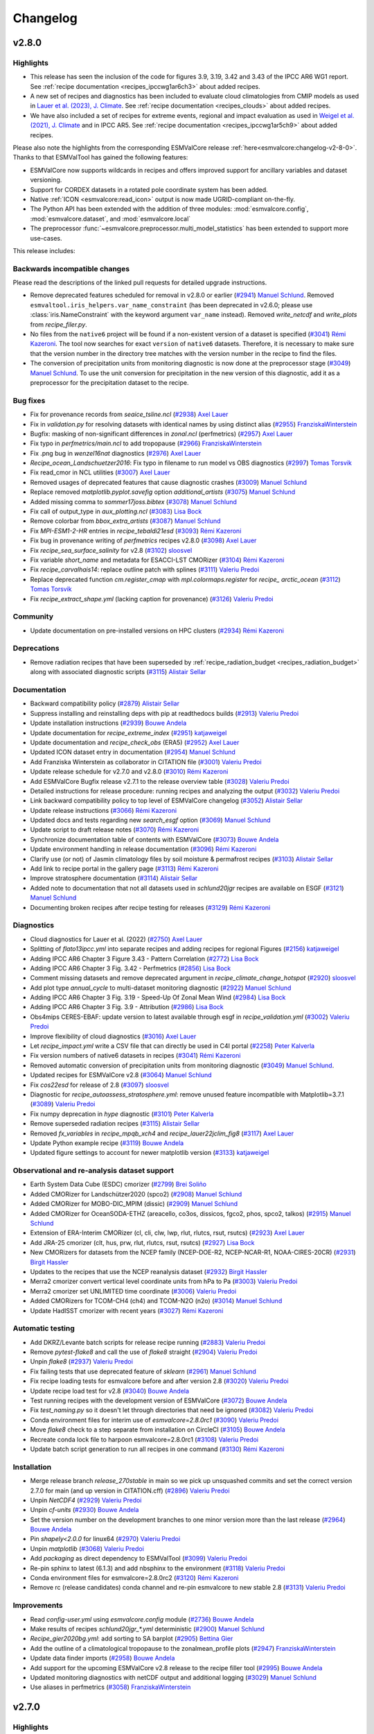 .. _changelog:

Changelog
=========


.. _changelog-v2-8-0:

v2.8.0
------

Highlights
~~~~~~~~~~

-  This release has seen the inclusion of the code for figures 3.9, 3.19,
   3.42 and 3.43 of the IPCC AR6 WG1 report.
   See :ref:`recipe documentation <recipes_ipccwg1ar6ch3>` about added recipes.
-  A new set of recipes and diagnostics has been included to evaluate cloud
   climatologies from CMIP models as used in `Lauer et al. (2023), J. Climate
   <https://doi.org/10.1175/JCLI-D-22-0181.1>`__.
   See :ref:`recipe documentation <recipes_clouds>` about added recipes.
-  We have also included a set of recipes for extreme events, regional and impact 
   evaluation as used in `Weigel et al. (2021), J. Climate
   <https://doi.org/10.5194/gmd-14-3159-2021>`__ and in IPCC AR5.
   See :ref:`recipe documentation <recipes_ipccwg1ar5ch9>` about added recipes.

Please also note the highlights from the corresponding ESMValCore release :ref:`here<esmvalcore:changelog-v2-8-0>`.
Thanks to that ESMValTool has gained the following features:

- ESMValCore now supports wildcards in recipes and offers improved support
  for ancillary variables and dataset versioning.
- Support for CORDEX datasets in a rotated pole coordinate system has been added.
- Native :ref:`ICON <esmvalcore:read_icon>` output is now made UGRID-compliant
  on-the-fly.
- The Python API has been extended with the addition of three modules:
  :mod:`esmvalcore.config`, :mod:`esmvalcore.dataset`, and
  :mod:`esmvalcore.local`
- The preprocessor :func:`~esmvalcore.preprocessor.multi_model_statistics`
  has been extended to support more use-cases.

This release includes:

Backwards incompatible changes
~~~~~~~~~~~~~~~~~~~~~~~~~~~~~~

Please read the descriptions of the linked pull requests for detailed upgrade instructions.

-  Remove deprecated features scheduled for removal in v2.8.0 or earlier
   (`#2941 <https://github.com/ESMValGroup/ESMValTool/pull/2941>`__)
   `Manuel Schlund <https://github.com/schlunma>`__.
   Removed ``esmvaltool.iris_helpers.var_name_constraint`` (has been deprecated
   in v2.6.0; please use :class:`iris.NameConstraint` with the keyword argument
   ``var_name`` instead).
   Removed `write_netcdf` and `write_plots` from `recipe_filer.py`.
-  No files from the ``native6`` project will be found if a non-existent version
   of a dataset is specified (`#3041 <https://github.com/ESMValGroup/ESMValTool/pull/3041>`_)
   `Rémi Kazeroni <https://github.com/remi-kazeroni>`__.
   The tool now searches for exact ``version`` of ``native6`` datasets.
   Therefore, it is necessary to make sure that the version number in the
   directory tree matches with the version number in the recipe to find the files.
-  The conversion of precipitation units from monitoring diagnostic is now done
   at the preprocessor stage
   (`#3049 <https://github.com/ESMValGroup/ESMValTool/pull/3049>`_)
   `Manuel Schlund <https://github.com/schlunma>`__.
   To use the unit conversion for precipitation in the new version of this
   diagnostic, add it as a preprocessor for the precipitation dataset to the
   recipe.

Bug fixes
~~~~~~~~~

-  Fix for provenance records from `seaice_tsline.ncl` (`#2938 <https://github.com/ESMValGroup/ESMValTool/pull/2938>`__) `Axel Lauer <https://github.com/axel-lauer>`__
-  Fix in `validation.py` for resolving datasets with identical names by using distinct alias (`#2955 <https://github.com/ESMValGroup/ESMValTool/pull/2955>`__) `FranziskaWinterstein <https://github.com/FranziskaWinterstein>`__
-  Bugfix: masking of non-significant differences in `zonal.ncl` (perfmetrics) (`#2957 <https://github.com/ESMValGroup/ESMValTool/pull/2957>`__) `Axel Lauer <https://github.com/axel-lauer>`__
-  Fix typo in `perfmetrics/main.ncl` to add tropopause (`#2966 <https://github.com/ESMValGroup/ESMValTool/pull/2966>`__) `FranziskaWinterstein <https://github.com/FranziskaWinterstein>`__
-  Fix .png bug in `wenzel16nat` diagnostics (`#2976 <https://github.com/ESMValGroup/ESMValTool/pull/2976>`__) `Axel Lauer <https://github.com/axel-lauer>`__
-  `Recipe_ocean_Landschuetzer2016`: Fix typo in filename to run model vs OBS diagnostics (`#2997 <https://github.com/ESMValGroup/ESMValTool/pull/2997>`__) `Tomas Torsvik <https://github.com/TomasTorsvik>`__
-  Fix read_cmor in NCL utilities (`#3007 <https://github.com/ESMValGroup/ESMValTool/pull/3007>`__) `Axel Lauer <https://github.com/axel-lauer>`__
-  Removed usages of deprecated features that cause diagnostic crashes (`#3009 <https://github.com/ESMValGroup/ESMValTool/pull/3009>`__) `Manuel Schlund <https://github.com/schlunma>`__
-  Replace removed `matplotlib.pyplot.savefig` option `additional_artists` (`#3075 <https://github.com/ESMValGroup/ESMValTool/pull/3075>`__) `Manuel Schlund <https://github.com/schlunma>`__
-  Added missing comma to `sommer17joss.bibtex` (`#3078 <https://github.com/ESMValGroup/ESMValTool/pull/3078>`__) `Manuel Schlund <https://github.com/schlunma>`__
-  Fix call of output_type in `aux_plotting.ncl` (`#3083 <https://github.com/ESMValGroup/ESMValTool/pull/3083>`__) `Lisa Bock <https://github.com/LisaBock>`__
-  Remove colorbar from `bbox_extra_artists` (`#3087 <https://github.com/ESMValGroup/ESMValTool/pull/3087>`__) `Manuel Schlund <https://github.com/schlunma>`__
-  Fix `MPI-ESM1-2-HR` entries in `recipe_tebaldi21esd` (`#3093 <https://github.com/ESMValGroup/ESMValTool/pull/3093>`__) `Rémi Kazeroni <https://github.com/remi-kazeroni>`__
-  Fix bug in provenance writing of `perfmetrics` recipes v2.8.0 (`#3098 <https://github.com/ESMValGroup/ESMValTool/pull/3098>`__) `Axel Lauer <https://github.com/axel-lauer>`__
-  Fix `recipe_sea_surface_salinity` for v2.8 (`#3102 <https://github.com/ESMValGroup/ESMValTool/pull/3102>`__) `sloosvel <https://github.com/sloosvel>`__
-  Fix variable `short_name` and metadata for ESACCI-LST CMORizer (`#3104 <https://github.com/ESMValGroup/ESMValTool/pull/3104>`__) `Rémi Kazeroni <https://github.com/remi-kazeroni>`__
-  Fix `recipe_carvalhais14`: replace outline patch with splines (`#3111 <https://github.com/ESMValGroup/ESMValTool/pull/3111>`__) `Valeriu Predoi <https://github.com/valeriupredoi>`__
-  Replace deprecated function `cm.register_cmap` with `mpl.colormaps.register` for `recipe_ arctic_ocean` (`#3112 <https://github.com/ESMValGroup/ESMValTool/pull/3112>`__) `Tomas Torsvik <https://github.com/TomasTorsvik>`__
-  Fix `recipe_extract_shape.yml` (lacking caption for provenance) (`#3126 <https://github.com/ESMValGroup/ESMValTool/pull/3126>`__) `Valeriu Predoi <https://github.com/valeriupredoi>`__

Community
~~~~~~~~~

-  Update documentation on pre-installed versions on HPC clusters (`#2934 <https://github.com/ESMValGroup/ESMValTool/pull/2934>`__) `Rémi Kazeroni <https://github.com/remi-kazeroni>`__

Deprecations
~~~~~~~~~~~~

-  Remove radiation recipes that have been superseded by :ref:`recipe_radiation_budget <recipes_radiation_budget>` along with associated diagnostic scripts (`#3115 <https://github.com/ESMValGroup/ESMValTool/pull/3115>`_) `Alistair Sellar <https://github.com/alistairsellar>`__

Documentation
~~~~~~~~~~~~~

-  Backward compatibility policy (`#2879 <https://github.com/ESMValGroup/ESMValTool/pull/2879>`__) `Alistair Sellar <https://github.com/alistairsellar>`__
-  Suppress installing and reinstalling deps with pip at readthedocs builds (`#2913 <https://github.com/ESMValGroup/ESMValTool/pull/2913>`__) `Valeriu Predoi <https://github.com/valeriupredoi>`__
-  Update installation instructions (`#2939 <https://github.com/ESMValGroup/ESMValTool/pull/2939>`__) `Bouwe Andela <https://github.com/bouweandela>`__
-  Update documentation for `recipe_extreme_index` (`#2951 <https://github.com/ESMValGroup/ESMValTool/pull/2951>`__) `katjaweigel <https://github.com/katjaweigel>`__
-  Update documentation and `recipe_check_obs` (ERA5) (`#2952 <https://github.com/ESMValGroup/ESMValTool/pull/2952>`__) `Axel Lauer <https://github.com/axel-lauer>`__
-  Updated ICON dataset entry in documentation (`#2954 <https://github.com/ESMValGroup/ESMValTool/pull/2954>`__) `Manuel Schlund <https://github.com/schlunma>`__
-  Add Franziska Winterstein as collaborator in CITATION file (`#3001 <https://github.com/ESMValGroup/ESMValTool/pull/3001>`__) `Valeriu Predoi <https://github.com/valeriupredoi>`__
-  Update release schedule for v2.7.0 and v2.8.0 (`#3010 <https://github.com/ESMValGroup/ESMValTool/pull/3010>`__) `Rémi Kazeroni <https://github.com/remi-kazeroni>`__
-  Add ESMValCore Bugfix release v2.7.1 to the release overview table (`#3028 <https://github.com/ESMValGroup/ESMValTool/pull/3028>`__) `Valeriu Predoi <https://github.com/valeriupredoi>`__
-  Detailed instructions for release procedure: running recipes and analyzing the output (`#3032 <https://github.com/ESMValGroup/ESMValTool/pull/3032>`__) `Valeriu Predoi <https://github.com/valeriupredoi>`__
-  Link backward compatibility policy to top level of ESMValCore changelog  (`#3052 <https://github.com/ESMValGroup/ESMValTool/pull/3052>`__) `Alistair Sellar <https://github.com/alistairsellar>`__
-  Update release instructions (`#3066 <https://github.com/ESMValGroup/ESMValTool/pull/3066>`__) `Rémi Kazeroni <https://github.com/remi-kazeroni>`__
-  Updated docs and tests regarding new `search_esgf` option (`#3069 <https://github.com/ESMValGroup/ESMValTool/pull/3069>`__) `Manuel Schlund <https://github.com/schlunma>`__
-  Update script to draft release notes (`#3070 <https://github.com/ESMValGroup/ESMValTool/pull/3070>`__) `Rémi Kazeroni <https://github.com/remi-kazeroni>`__
-  Synchronize documentation table of contents with ESMValCore (`#3073 <https://github.com/ESMValGroup/ESMValTool/pull/3073>`__) `Bouwe Andela <https://github.com/bouweandela>`__
-  Update environment handling in release documentation (`#3096 <https://github.com/ESMValGroup/ESMValTool/pull/3096>`__) `Rémi Kazeroni <https://github.com/remi-kazeroni>`__
-  Clarify use (or not) of Jasmin climatology files by soil moisture & permafrost recipes (`#3103 <https://github.com/ESMValGroup/ESMValTool/pull/3103>`__) `Alistair Sellar <https://github.com/alistairsellar>`__
-  Add link to recipe portal in the gallery page (`#3113 <https://github.com/ESMValGroup/ESMValTool/pull/3113>`__) `Rémi Kazeroni <https://github.com/remi-kazeroni>`__
-  Improve stratosphere documentation (`#3114 <https://github.com/ESMValGroup/ESMValTool/pull/3114>`__) `Alistair Sellar <https://github.com/alistairsellar>`__
-  Added note to documentation that not all datasets used in `schlund20jgr` recipes are available on ESGF (`#3121 <https://github.com/ESMValGroup/ESMValTool/pull/3121>`__) `Manuel Schlund <https://github.com/schlunma>`__
-  Documenting broken recipes after recipe testing for releases (`#3129 <https://github.com/ESMValGroup/ESMValTool/pull/3129>`__) `Rémi Kazeroni <https://github.com/remi-kazeroni>`__

Diagnostics
~~~~~~~~~~~

-  Cloud diagnostics for Lauer et al. (2022) (`#2750 <https://github.com/ESMValGroup/ESMValTool/pull/2750>`__) `Axel Lauer <https://github.com/axel-lauer>`__
-  Splitting of `flato13ipcc.yml` into separate recipes and adding recipes for regional Figures (`#2156 <https://github.com/ESMValGroup/ESMValTool/pull/2156>`__) `katjaweigel <https://github.com/katjaweigel>`__
-  Adding IPCC AR6 Chapter 3 Figure  3.43 - Pattern Correlation (`#2772 <https://github.com/ESMValGroup/ESMValTool/pull/2772>`__) `Lisa Bock <https://github.com/LisaBock>`__
-  Adding IPCC AR6 Chapter 3 Fig. 3.42 - Perfmetrics (`#2856 <https://github.com/ESMValGroup/ESMValTool/pull/2856>`__) `Lisa Bock <https://github.com/LisaBock>`__
-  Comment missing datasets and remove deprecated argument in `recipe_climate_change_hotspot` (`#2920 <https://github.com/ESMValGroup/ESMValTool/pull/2920>`__) `sloosvel <https://github.com/sloosvel>`__
-  Add plot type `annual_cycle` to multi-dataset monitoring diagnostic (`#2922 <https://github.com/ESMValGroup/ESMValTool/pull/2922>`__) `Manuel Schlund <https://github.com/schlunma>`__
-  Adding IPCC AR6 Chapter 3 Fig. 3.19 - Speed-Up Of Zonal Mean Wind (`#2984 <https://github.com/ESMValGroup/ESMValTool/pull/2984>`__) `Lisa Bock <https://github.com/LisaBock>`__
-  Adding IPCC AR6 Chapter 3 Fig. 3.9 - Attribution (`#2986 <https://github.com/ESMValGroup/ESMValTool/pull/2986>`__) `Lisa Bock <https://github.com/LisaBock>`__
-  Obs4mips CERES-EBAF: update version to latest available through esgf in `recipe_validation.yml` (`#3002 <https://github.com/ESMValGroup/ESMValTool/pull/3002>`__) `Valeriu Predoi <https://github.com/valeriupredoi>`__
-  Improve flexibility of cloud diagnostics (`#3016 <https://github.com/ESMValGroup/ESMValTool/pull/3016>`__) `Axel Lauer <https://github.com/axel-lauer>`__
-  Let `recipe_impact.yml` write a CSV file that can directly be used in C4I portal (`#2258 <https://github.com/ESMValGroup/ESMValTool/pull/2258>`__) `Peter Kalverla <https://github.com/Peter9192>`__
-  Fix version numbers of native6 datasets in recipes (`#3041`_) `Rémi Kazeroni <https://github.com/remi-kazeroni>`__
-  Removed automatic conversion of precipitation units from monitoring diagnostic (`#3049`_) `Manuel Schlund <https://github.com/schlunma>`__.
-  Updated recipes for ESMValCore v2.8 (`#3064 <https://github.com/ESMValGroup/ESMValTool/pull/3064>`__) `Manuel Schlund <https://github.com/schlunma>`__
-  Fix `cos22esd` for release of 2.8 (`#3097 <https://github.com/ESMValGroup/ESMValTool/pull/3097>`__) `sloosvel <https://github.com/sloosvel>`__
-  Diagnostic for `recipe_autoassess_stratosphere.yml`: remove unused feature incompatible with Matplotlib=3.7.1 (`#3089 <https://github.com/ESMValGroup/ESMValTool/pull/3089>`__) `Valeriu Predoi <https://github.com/valeriupredoi>`__
-  Fix numpy deprecation in `hype` diagnostic (`#3101 <https://github.com/ESMValGroup/ESMValTool/pull/3101>`__) `Peter Kalverla <https://github.com/Peter9192>`__
-  Remove superseded radiation recipes (`#3115`_) `Alistair Sellar <https://github.com/alistairsellar>`__
-  Removed `fx_variables` in `recipe_mpqb_xch4` and `recipe_lauer22jclim_fig8` (`#3117 <https://github.com/ESMValGroup/ESMValTool/pull/3117>`__) `Axel Lauer <https://github.com/axel-lauer>`__
-  Update Python example recipe (`#3119 <https://github.com/ESMValGroup/ESMValTool/pull/3119>`__) `Bouwe Andela <https://github.com/bouweandela>`__
-  Updated figure settings to account for newer matplotlib version (`#3133 <https://github.com/ESMValGroup/ESMValTool/pull/3133>`__) `katjaweigel <https://github.com/katjaweigel>`__

Observational and re-analysis dataset support
~~~~~~~~~~~~~~~~~~~~~~~~~~~~~~~~~~~~~~~~~~~~~

-  Earth System Data Cube (ESDC) cmorizer (`#2799 <https://github.com/ESMValGroup/ESMValTool/pull/2799>`__) `Brei Soliño <https://github.com/bsolino>`__
-  Added CMORizer for Landschützer2020 (spco2) (`#2908 <https://github.com/ESMValGroup/ESMValTool/pull/2908>`__) `Manuel Schlund <https://github.com/schlunma>`__
-  Added CMORizer for MOBO-DIC_MPIM (dissic) (`#2909 <https://github.com/ESMValGroup/ESMValTool/pull/2909>`__) `Manuel Schlund <https://github.com/schlunma>`__
-  Added CMORizer for OceanSODA-ETHZ (areacello, co3os, dissicos, fgco2, phos, spco2, talkos) (`#2915 <https://github.com/ESMValGroup/ESMValTool/pull/2915>`__) `Manuel Schlund <https://github.com/schlunma>`__
-  Extension of ERA-Interim CMORizer (cl, cli, clw, lwp, rlut, rlutcs, rsut, rsutcs) (`#2923 <https://github.com/ESMValGroup/ESMValTool/pull/2923>`__) `Axel Lauer <https://github.com/axel-lauer>`__
-  Add JRA-25 cmorizer (clt, hus, prw, rlut, rlutcs, rsut, rsutcs) (`#2927 <https://github.com/ESMValGroup/ESMValTool/pull/2927>`__) `Lisa Bock <https://github.com/LisaBock>`__
-  New CMORizers for datasets from the NCEP family (NCEP-DOE-R2, NCEP-NCAR-R1, NOAA-CIRES-20CR) (`#2931 <https://github.com/ESMValGroup/ESMValTool/pull/2931>`__) `Birgit Hassler <https://github.com/hb326>`__
-  Updates to the recipes that use the NCEP reanalysis dataset (`#2932 <https://github.com/ESMValGroup/ESMValTool/pull/2932>`__) `Birgit Hassler <https://github.com/hb326>`__
-  Merra2 cmorizer convert vertical level coordinate units from hPa to Pa (`#3003 <https://github.com/ESMValGroup/ESMValTool/pull/3003>`__) `Valeriu Predoi <https://github.com/valeriupredoi>`__
-  Merra2 cmorizer set UNLIMITED time coordinate (`#3006 <https://github.com/ESMValGroup/ESMValTool/pull/3006>`__) `Valeriu Predoi <https://github.com/valeriupredoi>`__
-  Added CMORizers for TCOM-CH4 (ch4) and TCOM-N2O (n2o) (`#3014 <https://github.com/ESMValGroup/ESMValTool/pull/3014>`__) `Manuel Schlund <https://github.com/schlunma>`__
-  Update HadISST cmorizer with recent years (`#3027 <https://github.com/ESMValGroup/ESMValTool/pull/3027>`__) `Rémi Kazeroni <https://github.com/remi-kazeroni>`__

Automatic testing
~~~~~~~~~~~~~~~~~

-  Add DKRZ/Levante batch scripts for release recipe running (`#2883 <https://github.com/ESMValGroup/ESMValTool/pull/2883>`__) `Valeriu Predoi <https://github.com/valeriupredoi>`__
-  Remove `pytest-flake8` and call the use of `flake8` straight (`#2904 <https://github.com/ESMValGroup/ESMValTool/pull/2904>`__) `Valeriu Predoi <https://github.com/valeriupredoi>`__
-  Unpin `flake8` (`#2937 <https://github.com/ESMValGroup/ESMValTool/pull/2937>`__) `Valeriu Predoi <https://github.com/valeriupredoi>`__
-  Fix failing tests that use deprecated feature of `sklearn` (`#2961 <https://github.com/ESMValGroup/ESMValTool/pull/2961>`__) `Manuel Schlund <https://github.com/schlunma>`__
-  Fix recipe loading tests for esmvalcore before and after version 2.8 (`#3020 <https://github.com/ESMValGroup/ESMValTool/pull/3020>`__) `Valeriu Predoi <https://github.com/valeriupredoi>`__
-  Update recipe load test for v2.8 (`#3040 <https://github.com/ESMValGroup/ESMValTool/pull/3040>`__) `Bouwe Andela <https://github.com/bouweandela>`__
-  Test running recipes with the development version of ESMValCore (`#3072 <https://github.com/ESMValGroup/ESMValTool/pull/3072>`__) `Bouwe Andela <https://github.com/bouweandela>`__
-  Fix `test_naming.py` so it doesn't let through directories that need be ignored (`#3082 <https://github.com/ESMValGroup/ESMValTool/pull/3082>`__) `Valeriu Predoi <https://github.com/valeriupredoi>`__
-  Conda environment files for interim use of `esmvalcore=2.8.0rc1` (`#3090 <https://github.com/ESMValGroup/ESMValTool/pull/3090>`__) `Valeriu Predoi <https://github.com/valeriupredoi>`__
-  Move `flake8` check to a step separate from installation on CircleCI (`#3105 <https://github.com/ESMValGroup/ESMValTool/pull/3105>`__) `Bouwe Andela <https://github.com/bouweandela>`__
-  Recreate conda lock file to harpoon esmvalcore=2.8.0rc1 (`#3108 <https://github.com/ESMValGroup/ESMValTool/pull/3108>`__) `Valeriu Predoi <https://github.com/valeriupredoi>`__
-  Update batch script generation to run all recipes in one command (`#3130 <https://github.com/ESMValGroup/ESMValTool/pull/3130>`__) `Rémi Kazeroni <https://github.com/remi-kazeroni>`__

Installation
~~~~~~~~~~~~

-  Merge release branch `release_270stable` in main so we pick up unsquashed commits and set the correct version 2.7.0 for main (and up version in CITATION.cff) (`#2896 <https://github.com/ESMValGroup/ESMValTool/pull/2896>`__) `Valeriu Predoi <https://github.com/valeriupredoi>`__
-  Unpin `NetCDF4` (`#2929 <https://github.com/ESMValGroup/ESMValTool/pull/2929>`__) `Valeriu Predoi <https://github.com/valeriupredoi>`__
-  Unpin `cf-units` (`#2930 <https://github.com/ESMValGroup/ESMValTool/pull/2930>`__) `Bouwe Andela <https://github.com/bouweandela>`__
-  Set the version number on the development branches to one minor version more than the last release  (`#2964 <https://github.com/ESMValGroup/ESMValTool/pull/2964>`__) `Bouwe Andela <https://github.com/bouweandela>`__
-  Pin `shapely<2.0.0` for linux64 (`#2970 <https://github.com/ESMValGroup/ESMValTool/pull/2970>`__) `Valeriu Predoi <https://github.com/valeriupredoi>`__
-  Unpin `matplotlib` (`#3068 <https://github.com/ESMValGroup/ESMValTool/pull/3068>`__) `Valeriu Predoi <https://github.com/valeriupredoi>`__
-  Add `packaging` as direct dependency to ESMValTool (`#3099 <https://github.com/ESMValGroup/ESMValTool/pull/3099>`__) `Valeriu Predoi <https://github.com/valeriupredoi>`__
-  Re-pin sphinx to latest (6.1.3) and add nbsphinx to the environment (`#3118 <https://github.com/ESMValGroup/ESMValTool/pull/3118>`__) `Valeriu Predoi <https://github.com/valeriupredoi>`__
-  Conda environment files for esmvalcore=2.8.0rc2 (`#3120 <https://github.com/ESMValGroup/ESMValTool/pull/3120>`__) `Rémi Kazeroni <https://github.com/remi-kazeroni>`__
-  Remove rc (release candidates) conda channel and re-pin esmvalcore to new stable 2.8 (`#3131 <https://github.com/ESMValGroup/ESMValTool/pull/3131>`__) `Valeriu Predoi <https://github.com/valeriupredoi>`__

Improvements
~~~~~~~~~~~~

-  Read `config-user.yml` using `esmvalcore.config` module (`#2736 <https://github.com/ESMValGroup/ESMValTool/pull/2736>`__) `Bouwe Andela <https://github.com/bouweandela>`__
-  Make results of recipes `schlund20jgr_*.yml` deterministic (`#2900 <https://github.com/ESMValGroup/ESMValTool/pull/2900>`__) `Manuel Schlund <https://github.com/schlunma>`__
-  `Recipe_gier2020bg.yml`: add sorting to SA barplot (`#2905 <https://github.com/ESMValGroup/ESMValTool/pull/2905>`__) `Bettina Gier <https://github.com/bettina-gier>`__
-  Add the outline of a climatological tropopause to the zonalmean_profile plots (`#2947 <https://github.com/ESMValGroup/ESMValTool/pull/2947>`__) `FranziskaWinterstein <https://github.com/FranziskaWinterstein>`__
-  Update data finder imports (`#2958 <https://github.com/ESMValGroup/ESMValTool/pull/2958>`__) `Bouwe Andela <https://github.com/bouweandela>`__
-  Add support for the upcoming ESMValCore v2.8 release to the recipe filler tool (`#2995 <https://github.com/ESMValGroup/ESMValTool/pull/2995>`__) `Bouwe Andela <https://github.com/bouweandela>`__
-  Updated monitoring diagnostics with netCDF output and additional logging (`#3029 <https://github.com/ESMValGroup/ESMValTool/pull/3029>`__) `Manuel Schlund <https://github.com/schlunma>`__
-  Use aliases in perfmetrics (`#3058 <https://github.com/ESMValGroup/ESMValTool/pull/3058>`__) `FranziskaWinterstein <https://github.com/FranziskaWinterstein>`__


.. _changelog-v2-7-0:

v2.7.0
------

Highlights
~~~~~~~~~~

-  This release has seen the inclusion of the code for figures 3.3, 3.4, 3.5, 3,13 and 3.15 of the IPCC AR6 WG1 report, see them in the `new documentation <https://esmvaltool--2533.org.readthedocs.build/en/2533/recipes/recipe_ipccwg1ar6ch3.html>`__
-  We have also included new diagnostics and recipe necessary to produce the plots and tables for the journal article "Climate model projections from the Scenario Model Intercomparison Project (ScenarioMIP) of CMIP6" by `Tebaldi et al. in ESD 2020-68 <https://doi.org/10.5194/esd-2020-68>`__ from 2021; also see the `recipe entry <https://docs.esmvaltool.org/en/latest/recipes/recipe_tebaldi21esd.html>`__
-  We have also extended the support for MERRA2 observational dataset, by adding support for a large number of variables, including 3D variables, see the `table of supported obs datasets <https://docs.esmvaltool.org/en/latest/input.html#supported-datasets-for-which-a-cmorizer-script-is-available>`__

Backwards incompatible changes
~~~~~~~~~~~~~~~~~~~~~~~~~~~~~~

-  Remove installation of R dependencies from the help message (`#2761 <https://github.com/ESMValGroup/ESMValTool/pull/2761>`__) `Rémi Kazeroni <https://github.com/remi-kazeroni>`__

Bug fixes
~~~~~~~~~

-  Fix misplaced provenance records from IPCC AR5 Ch.12 diags (`#2758 <https://github.com/ESMValGroup/ESMValTool/pull/2758>`__) `Axel Lauer <https://github.com/axel-lauer>`__
-  Fix `esmvaltool.utils.testing.regression.compare` module to run with Python<3.10 too (`#2778 <https://github.com/ESMValGroup/ESMValTool/pull/2778>`__) `Valeriu Predoi <https://github.com/valeriupredoi>`__
-  Fixed small bug that could lead to wrong pr units in `monitor/multi_datasets.py` (`#2788 <https://github.com/ESMValGroup/ESMValTool/pull/2788>`__) `Manuel Schlund <https://github.com/schlunma>`__
-  Pin `xgboost>1.6.1` so we avert documentation failing to build with `1.6.1` (`#2780 <https://github.com/ESMValGroup/ESMValTool/pull/2780>`__) `Valeriu Predoi <https://github.com/valeriupredoi>`__
-  Pin `matplotlib-base<3.6.0` to avoid conflict from `mapgenerator` that fails doc builds (`#2830 <https://github.com/ESMValGroup/ESMValTool/pull/2830>`__) `Valeriu Predoi <https://github.com/valeriupredoi>`__
-  Fixed wrong latitudes in NDP CMORizer (`#2832 <https://github.com/ESMValGroup/ESMValTool/pull/2832>`__) `Manuel Schlund <https://github.com/schlunma>`__
-  Fix indexer in Autoassess supermeans module use a tuple of `(slice(), idx, idx)` (`#2838 <https://github.com/ESMValGroup/ESMValTool/pull/2838>`__) `Valeriu Predoi <https://github.com/valeriupredoi>`__
-  Replace xarray ufuncs with bogstandard numpy in weighting/climwip/calibrate_sigmas.py (`#2848 <https://github.com/ESMValGroup/ESMValTool/pull/2848>`__) `Valeriu Predoi <https://github.com/valeriupredoi>`__
-  Fix units MERRA2 CMORizer (`#2850 <https://github.com/ESMValGroup/ESMValTool/pull/2850>`__) `Axel Lauer <https://github.com/axel-lauer>`__
-  Fix bug when using log-scale y-axis for ocean transects. (`#2862 <https://github.com/ESMValGroup/ESMValTool/pull/2862>`__) `Tomas Torsvik <https://github.com/TomasTorsvik>`__

Community
~~~~~~~~~

-  Add MO-paths to config file (`#2784 <https://github.com/ESMValGroup/ESMValTool/pull/2784>`__) `mo-tgeddes <https://github.com/mo-tgeddes>`__

Deprecations
~~~~~~~~~~~~

-  Recipe `recipe_esacci_oc.yml` replace with new regrid scheme `nearest_extrapolate` (`#2841 <https://github.com/ESMValGroup/ESMValTool/pull/2841>`__) `Valeriu Predoi <https://github.com/valeriupredoi>`__

Documentation
~~~~~~~~~~~~~

-  Update release schedule for v2.7 (`#2747 <https://github.com/ESMValGroup/ESMValTool/pull/2747>`__) `Bouwe Andela <https://github.com/bouweandela>`__
-  Add Met Office installation method (`#2751 <https://github.com/ESMValGroup/ESMValTool/pull/2751>`__) `mo-tgeddes <https://github.com/mo-tgeddes>`__
-  Add release dates for 2023 (`#2769 <https://github.com/ESMValGroup/ESMValTool/pull/2769>`__) `Rémi Kazeroni <https://github.com/remi-kazeroni>`__
-  Made `maintainer` entry mandatory for published recipes (`#2703 <https://github.com/ESMValGroup/ESMValTool/pull/2703>`__) `Manuel Schlund <https://github.com/schlunma>`__
-  Use command with current command line opts for `cffconvert` in documentation (`#2791 <https://github.com/ESMValGroup/ESMValTool/pull/2791>`__) `Valeriu Predoi <https://github.com/valeriupredoi>`__
-  Update CMORizer documentation with command options (`#2795 <https://github.com/ESMValGroup/ESMValTool/pull/2795>`__) `Rémi Kazeroni <https://github.com/remi-kazeroni>`__
-  Fixed broken link for monthly meetings (`#2806 <https://github.com/ESMValGroup/ESMValTool/pull/2806>`__) `Rémi Kazeroni <https://github.com/remi-kazeroni>`__
-  Update MO obs4MIPs paths in the user configuration file (`#2813 <https://github.com/ESMValGroup/ESMValTool/pull/2813>`__) `mo-tgeddes <https://github.com/mo-tgeddes>`__
-  Fix Windows incompatible file names in documentation of recipe_climate_change_hotspot.yml (`#2823 <https://github.com/ESMValGroup/ESMValTool/pull/2823>`__) `Lee de Mora <https://github.com/ledm>`__
-  Update documentation for the Landschuetzer 2016 recipe. (`#2801 <https://github.com/ESMValGroup/ESMValTool/pull/2801>`__) `Tomas Torsvik <https://github.com/TomasTorsvik>`__
-  Fixed anaconda badge in README (`#2866 <https://github.com/ESMValGroup/ESMValTool/pull/2866>`__) `Valeriu Predoi <https://github.com/valeriupredoi>`__
-  Update release strategy notes (`#2734 <https://github.com/ESMValGroup/ESMValTool/pull/2734>`__) `sloosvel <https://github.com/sloosvel>`__
-  Add documention on how to handle CMORizers for multiple dataset versions (`#2730 <https://github.com/ESMValGroup/ESMValTool/pull/2730>`__) `Rémi Kazeroni <https://github.com/remi-kazeroni>`__
-  Extending documentation: recipe maintainer + broken recipe policy (`#2719 <https://github.com/ESMValGroup/ESMValTool/pull/2719>`__) `Axel Lauer <https://github.com/axel-lauer>`__

Diagnostics
~~~~~~~~~~~

-  Recipe and diagnostics for : Tebaldi et al.,ESD, 2021 (`#2052 <https://github.com/ESMValGroup/ESMValTool/pull/2052>`__) `debe-kevin <https://github.com/debe-kevin>`__
-  Figures for IPCC AR6 WG1 Chapter 3 (Atmosphere) (`#2533 <https://github.com/ESMValGroup/ESMValTool/pull/2533>`__) `Lisa Bock <https://github.com/LisaBock>`__

Observational and re-analysis dataset support
~~~~~~~~~~~~~~~~~~~~~~~~~~~~~~~~~~~~~~~~~~~~~

-  Update CERES-EBAF to Ed4.1 (`#2752 <https://github.com/ESMValGroup/ESMValTool/pull/2752>`__) `Axel Lauer <https://github.com/axel-lauer>`__
-  New CMORizer for CALIPSO-ICECLOUD (`#2753 <https://github.com/ESMValGroup/ESMValTool/pull/2753>`__) `Axel Lauer <https://github.com/axel-lauer>`__
-  New CMORizer for CLOUDSAT-L2 (`#2754 <https://github.com/ESMValGroup/ESMValTool/pull/2754>`__) `Axel Lauer <https://github.com/axel-lauer>`__
-  Update MERRA2 cmorizer with extra 2D and 3D variables (`#2774 <https://github.com/ESMValGroup/ESMValTool/pull/2774>`__) `Valeriu Predoi <https://github.com/valeriupredoi>`__

Automatic testing
~~~~~~~~~~~~~~~~~

-  Pin `netcdf4 != 1.6.1` since that is spitting large numbers of SegFaults (`#2796 <https://github.com/ESMValGroup/ESMValTool/pull/2796>`__) `Valeriu Predoi <https://github.com/valeriupredoi>`__

Installation
~~~~~~~~~~~~

-  Increase esmvalcore version to 2.7.0 in environment files (`#2860 <https://github.com/ESMValGroup/ESMValTool/pull/2860>`__) `Valeriu Predoi <https://github.com/valeriupredoi>`__
-  Add iris-esmf-regrid as a dependency (`#2880 <https://github.com/ESMValGroup/ESMValTool/pull/2880>`__) `Klaus Zimmermann <https://github.com/zklaus>`__

Improvements
~~~~~~~~~~~~

-  Fix tebaldi21esd (`#2749 <https://github.com/ESMValGroup/ESMValTool/pull/2749>`__) `Axel Lauer <https://github.com/axel-lauer>`__
-  Added option to show basic statistics in plots of `monitor/multi_datasets.py` (`#2790 <https://github.com/ESMValGroup/ESMValTool/pull/2790>`__) `Manuel Schlund <https://github.com/schlunma>`__
-  Remove retracted datasets from `recipe_climate_change_hotspot` (`#2854 <https://github.com/ESMValGroup/ESMValTool/pull/2854>`__) `sloosvel <https://github.com/sloosvel>`__


.. _changelog-v2-6-0:

v2.6.0
------

Highlights
~~~~~~~~~~

- A new monitoring diagnostic has been added to allow the comparison of model runs against reference datasets. For details, see :ref:`Monitoring diagnostic to show multiple datasets in one plot (incl. biases) <api.esmvaltool.diag_scripts.monitor.multi_datasets>`.
- A tool has been developed to compare the output of recipe runs against previous runs, in order to detect in an automatized way breaking changes between releases. Find more information in :ref:`Comparing recipe runs <compare_recipe_runs>`.
- The recipe :ref:`Climate Change Hotspot <recipe_climate_change_hotspot.rst>` allows to compute hotspots in any rectangular region. 

Please also note the highlights from the corresponding ESMValCore release :ref:`here<esmvalcore:changelog-v2-6-0>`.
Thanks to that ESMValTool has gained the following features:

- A new set of CMOR fixes is now available in order to load native EMAC model output and CMORize it on the fly.
- The version number of ESMValCore is now automatically generated using `setuptools_scm <https://github.com/pypa/setuptools_scm/#default-versioning-scheme>`__, which extracts Python package versions from git metadata.

This release includes

Bug fixes
~~~~~~~~~

-  Fix dtype for Marrmot recipe results (`#2646 <https://github.com/ESMValGroup/ESMValTool/pull/2646>`__) `SarahAlidoost <https://github.com/SarahAlidoost>`__
-  Adapt test_fix_coords to new version of cf-units (`#2707 <https://github.com/ESMValGroup/ESMValTool/pull/2707>`__) `Klaus Zimmermann <https://github.com/zklaus>`__
-  Fix nested axes in `recipe_martin18_grl` and `recipe_li17natcc` (`#2712 <https://github.com/ESMValGroup/ESMValTool/pull/2712>`__) `Lukas <https://github.com/lukruh>`__
-  Update common_climdex_preprocessing_for_plots.R (`#2727 <https://github.com/ESMValGroup/ESMValTool/pull/2727>`__) `Enrico Arnone <https://github.com/earnone>`__

Community
~~~~~~~~~

-  Collecting github user names for config-references (`#2677 <https://github.com/ESMValGroup/ESMValTool/pull/2677>`__) `Lukas <https://github.com/lukruh>`__

Deprecations
~~~~~~~~~~~~

-  Deprecate the function `esmvaltool.diag_scripts.shared.var_name_constraint`. This function is scheduled for removal in v2.8.0. Please use :class:`iris.NameConstraint` with the keyword argument var_name instead: this is an exact replacement. (`#2655 <https://github.com/ESMValGroup/ESMValTool/pull/2655>`__) `Manuel Schlund <https://github.com/schlunma>`__

Documentation
~~~~~~~~~~~~~

-  Documentation Improvements (`#2580 <https://github.com/ESMValGroup/ESMValTool/pull/2580>`__) `stacristo <https://github.com/stacristo>`__
-  Fixed broken label in the documentation (`#2616 <https://github.com/ESMValGroup/ESMValTool/pull/2616>`__) `Rémi Kazeroni <https://github.com/remi-kazeroni>`__
-  Add readthedocs configuration file (`#2627 <https://github.com/ESMValGroup/ESMValTool/pull/2627>`__) `Bouwe Andela <https://github.com/bouweandela>`__
-  Update the command for building the documentation (`#2622 <https://github.com/ESMValGroup/ESMValTool/pull/2622>`__) `Bouwe Andela <https://github.com/bouweandela>`__
-  Added DKRZ-Levante to `config-user-example.yml` (`#2632 <https://github.com/ESMValGroup/ESMValTool/pull/2632>`__) `Rémi Kazeroni <https://github.com/remi-kazeroni>`__
-  Improved documentation on native dataset support (`#2635 <https://github.com/ESMValGroup/ESMValTool/pull/2635>`__) `Manuel Schlund <https://github.com/schlunma>`__
-  Add documentation on building and uploading Docker images (`#2662 <https://github.com/ESMValGroup/ESMValTool/pull/2662>`__) `Bouwe Andela <https://github.com/bouweandela>`__
-  Remove support for Mistral in `config-user-example.yml` (`#2667 <https://github.com/ESMValGroup/ESMValTool/pull/2667>`__) `Rémi Kazeroni <https://github.com/remi-kazeroni>`__
-  Add note to clarify that CORDEX support is work in progress (`#2682 <https://github.com/ESMValGroup/ESMValTool/pull/2682>`__) `Bouwe Andela <https://github.com/bouweandela>`__
-  Restore accidentally deleted text from input data docs (`#2683 <https://github.com/ESMValGroup/ESMValTool/pull/2683>`__) `Bouwe Andela <https://github.com/bouweandela>`__
-  Add running settings note in `recipe_wenzel16nat.yml` documentation (`#2692 <https://github.com/ESMValGroup/ESMValTool/pull/2692>`__) `sloosvel <https://github.com/sloosvel>`__
-  Add a note on transferring permissions to the release manager (`#2688 <https://github.com/ESMValGroup/ESMValTool/pull/2688>`__) `Bouwe Andela <https://github.com/bouweandela>`__
-  Update documentation on ESMValTool module at DKRZ (`#2696 <https://github.com/ESMValGroup/ESMValTool/pull/2696>`__) `Rémi Kazeroni <https://github.com/remi-kazeroni>`__
-  Add note on how to run recipe_wenzel14jgr.yml (`#2717 <https://github.com/ESMValGroup/ESMValTool/pull/2717>`__) `sloosvel <https://github.com/sloosvel>`__
-  Added conda forge feedstock repo link in README (`#2555 <https://github.com/ESMValGroup/ESMValTool/pull/2555>`__) `Valeriu Predoi <https://github.com/valeriupredoi>`__

Diagnostics
~~~~~~~~~~~

-  Compute bias instead of correlation in `compare_salinity.py` (`#2642 <https://github.com/ESMValGroup/ESMValTool/pull/2642>`__) `sloosvel <https://github.com/sloosvel>`__
-  Update monitor diagnostics (`#2608 <https://github.com/ESMValGroup/ESMValTool/pull/2608>`__) `Manuel Schlund <https://github.com/schlunma>`__
-  Add new Psyplot diagnostic (`#2653 <https://github.com/ESMValGroup/ESMValTool/pull/2653>`__) `Manuel Schlund <https://github.com/schlunma>`__
-  Reduce memory usage of lisflood recipe (`#2634 <https://github.com/ESMValGroup/ESMValTool/pull/2634>`__) `Stefan Verhoeven <https://github.com/sverhoeven>`__
-  Provenance in ocean diagnostics (`#2651 <https://github.com/ESMValGroup/ESMValTool/pull/2651>`__) `Tomas Lovato <https://github.com/tomaslovato>`__
-  Extend monitor diagnostics with multi-dataset plots (`#2657 <https://github.com/ESMValGroup/ESMValTool/pull/2657>`__) `Manuel Schlund <https://github.com/schlunma>`__
-  Recipe and diagnostics to plot climate change hotspots: Cos et al., ESD 2022 (`#2614 <https://github.com/ESMValGroup/ESMValTool/pull/2614>`__) `Pep Cos <https://github.com/pepcos>`__
-  Update plots of consecutive dry days recipe (`#2671 <https://github.com/ESMValGroup/ESMValTool/pull/2671>`__) `Bouwe Andela <https://github.com/bouweandela>`__
-  Fix the format of ids in Hype forcing files (`#2679 <https://github.com/ESMValGroup/ESMValTool/pull/2679>`__) `SarahAlidoost <https://github.com/SarahAlidoost>`__
-  WFlow diagnostic script: remove manual rechunking (`#2680 <https://github.com/ESMValGroup/ESMValTool/pull/2680>`__) `Peter Kalverla <https://github.com/Peter9192>`__

Observational and re-analysis dataset support
~~~~~~~~~~~~~~~~~~~~~~~~~~~~~~~~~~~~~~~~~~~~~

-  Extending the HadCRUT5 cmorizer (`#2509 <https://github.com/ESMValGroup/ESMValTool/pull/2509>`__) `Lisa Bock <https://github.com/LisaBock>`__
-  Cmorize Kadow2020 dataset (`#2513 <https://github.com/ESMValGroup/ESMValTool/pull/2513>`__) `Lisa Bock <https://github.com/LisaBock>`__
-  Cmorize NOAAGlobalTemp dataset (`#2515 <https://github.com/ESMValGroup/ESMValTool/pull/2515>`__) `Lisa Bock <https://github.com/LisaBock>`__
-  Add option to CMORize ts as tos in ESACCI data (`#2731 <https://github.com/ESMValGroup/ESMValTool/pull/2731>`__) `sloosvel <https://github.com/sloosvel>`__

Automatic testing
~~~~~~~~~~~~~~~~~

-  Add a tool for comparing recipe runs to previous runs (`#2613 <https://github.com/ESMValGroup/ESMValTool/pull/2613>`__) `Bouwe Andela <https://github.com/bouweandela>`__
-  Ignore NCL interface files when comparing recipe runs (`#2673 <https://github.com/ESMValGroup/ESMValTool/pull/2673>`__) `Bouwe Andela <https://github.com/bouweandela>`__
-  Add a short version of recipe deangelis15nat for testing (`#2685 <https://github.com/ESMValGroup/ESMValTool/pull/2685>`__) `katjaweigel <https://github.com/katjaweigel>`__
-  Expanded recipe output comparison tool to better handle absolute paths in output (`#2709 <https://github.com/ESMValGroup/ESMValTool/pull/2709>`__) `Manuel Schlund <https://github.com/schlunma>`__
-  Update development infrastructure (`#2663 <https://github.com/ESMValGroup/ESMValTool/pull/2663>`__) `Bouwe Andela <https://github.com/bouweandela>`__

Installation
~~~~~~~~~~~~

-  Removed `package/meta.yaml` and all references to it (`#2612 <https://github.com/ESMValGroup/ESMValTool/pull/2612>`__) `Manuel Schlund <https://github.com/schlunma>`__

Improvements
~~~~~~~~~~~~

-  Improved handling of weights in MLR diagnostics (`#2625 <https://github.com/ESMValGroup/ESMValTool/pull/2625>`__) `Manuel Schlund <https://github.com/schlunma>`__
-  Fixed order of variables in perfemetrics plot of Anav13jclim recipe (`#2706 <https://github.com/ESMValGroup/ESMValTool/pull/2706>`__) `Manuel Schlund <https://github.com/schlunma>`__
-  Added input file sorting to many diagnostic to make output exactly reproducible (`#2710 <https://github.com/ESMValGroup/ESMValTool/pull/2710>`__) `Manuel Schlund <https://github.com/schlunma>`__
-  Removed 'ancestors' attributes before saving netcdf files in emergent constraints diagnostics (`#2713 <https://github.com/ESMValGroup/ESMValTool/pull/2713>`__) `Manuel Schlund <https://github.com/schlunma>`__

.. _changelog-v2-5-0:

v2.5.0
------

Highlights
~~~~~~~~~~

- A new recipe to plot generic preprocessor output is now available. For details, see :ref:`recipe_monitor`.
- The CMORization of observational and other datasets has been overhauled. For many datasets, an automatic download script is now available. For details, see :ref:`inputdata_observations` and :ref:`new-cmorizer`.

Please also note the highlights from the corresponding ESMValCore release :ref:`here<esmvalcore:changelog-v2-5-0>`.
Thanks to that ESMValTool has gained the following features:

- The new preprocessor ``extract_location`` can extract arbitrary locations on the Earth.
- Time ranges can now be extracted using the `ISO 8601 format <https://en.wikipedia.org/wiki/ISO_8601>`_.
- The new preprocessor ``ensemble_statistics`` can calculate arbitrary statitics over all ensemble members of a simulation.


This release includes

Backwards incompatible changes
~~~~~~~~~~~~~~~~~~~~~~~~~~~~~~

-  Streamline observations download (`#1657 <https://github.com/ESMValGroup/ESMValTool/pull/1657>`__) `Javier Vegas-Regidor <https://github.com/jvegreg>`__. This change removes the ``cmorize_obs`` command which has previously been used to CMORize observations and other datasets. The new command ``esmvaltool data`` provides many new features apart from the CMORization (``esmvaltool data format``), for example, automatic downloading of observational datasets (``esmvaltool data download``). More details on this can be found :ref:`here<inputdata_observations>` and :ref:`here<new-cmorizer>`.
-  Dropped Python 3.7 (`#2585 <https://github.com/ESMValGroup/ESMValTool/pull/2585>`__) `Manuel Schlund <https://github.com/schlunma>`__. ESMValTool v2.5.0 dropped support for Python 3.7. From now on Python >=3.8 is required to install ESMValTool. The main reason for this is that conda-forge dropped support for Python 3.7 for OSX and arm64 (more details are given `here <https://github.com/ESMValGroup/ESMValTool/issues/2584#issuecomment-1063853630>`__).

Bug fixes
~~~~~~~~~

-  Remove the use of `esmvalgroup` channel from the conda install Github Action workflow (`#2420 <https://github.com/ESMValGroup/ESMValTool/pull/2420>`__) `Valeriu Predoi <https://github.com/valeriupredoi>`__
-  Ignore .pymon-journal file in test discovery (`#2491 <https://github.com/ESMValGroup/ESMValTool/pull/2491>`__) `Klaus Zimmermann <https://github.com/zklaus>`__
-  Relocate pytest-monitor outputted database `.pymon` so `.pymon-journal` file should not be looked for by `pytest` (`#2501 <https://github.com/ESMValGroup/ESMValTool/pull/2501>`__) `Valeriu Predoi <https://github.com/valeriupredoi>`__
-  Re-establish Python 3.7 compatibility (`#2506 <https://github.com/ESMValGroup/ESMValTool/pull/2506>`__) `Klaus Zimmermann <https://github.com/zklaus>`__
-  Update intersphinx mapping (`#2531 <https://github.com/ESMValGroup/ESMValTool/pull/2531>`__) `Klaus Zimmermann <https://github.com/zklaus>`__
-  Fixed `KeyError` in `recipe_ocean_bgc.yml` (`#2540 <https://github.com/ESMValGroup/ESMValTool/pull/2540>`__) `Manuel Schlund <https://github.com/schlunma>`__
-  Corrected ESACCI-SEA-SURFACE-SALINITY from OBS to OBS6 (`#2542 <https://github.com/ESMValGroup/ESMValTool/pull/2542>`__) `Axel Lauer <https://github.com/axel-lauer>`__
-  Fixed `recipe_kcs.yml` (`#2541 <https://github.com/ESMValGroup/ESMValTool/pull/2541>`__) `Manuel Schlund <https://github.com/schlunma>`__
-  Fix MDER diagnostic regression_stepwise (`#2545 <https://github.com/ESMValGroup/ESMValTool/pull/2545>`__) `Axel Lauer <https://github.com/axel-lauer>`__
-  Fix for recipe_wenzel16nat (`#2547 <https://github.com/ESMValGroup/ESMValTool/pull/2547>`__) `Axel Lauer <https://github.com/axel-lauer>`__
-  Fixed `recipe_carvalhais14nat` and removed deprecated use of np.float (`#2558 <https://github.com/ESMValGroup/ESMValTool/pull/2558>`__) `Manuel Schlund <https://github.com/schlunma>`__
-  Fix `recipe_wenzel14jgr` (`#2577 <https://github.com/ESMValGroup/ESMValTool/pull/2577>`__) `Rémi Kazeroni <https://github.com/remi-kazeroni>`__
-  Fixed various recipes by removing faulty or non-available datasets (`#2563 <https://github.com/ESMValGroup/ESMValTool/pull/2563>`__) `Manuel Schlund <https://github.com/schlunma>`__
-  Remove missing CMIP5 data from 2 recipes (`#2579 <https://github.com/ESMValGroup/ESMValTool/pull/2579>`__) `Rémi Kazeroni <https://github.com/remi-kazeroni>`__
-  Fix `recipe_seaice` (`#2578 <https://github.com/ESMValGroup/ESMValTool/pull/2578>`__) `Rémi Kazeroni <https://github.com/remi-kazeroni>`__
-  Fix `recipe_climwip_brunner20esd` (`#2581 <https://github.com/ESMValGroup/ESMValTool/pull/2581>`__) `Rémi Kazeroni <https://github.com/remi-kazeroni>`__

Deprecations
~~~~~~~~~~~~

-  Remove `--use-feature=2020-resolver` command line option for obsolete pip 2020 solver (`#2493 <https://github.com/ESMValGroup/ESMValTool/pull/2493>`__) `Valeriu Predoi <https://github.com/valeriupredoi>`__
-  Renamed vertical regridding schemes in affected recipes (`#2487 <https://github.com/ESMValGroup/ESMValTool/pull/2487>`__) `Manuel Schlund <https://github.com/schlunma>`__

Documentation
~~~~~~~~~~~~~

-  Update release manager for v2.5 (`#2429 <https://github.com/ESMValGroup/ESMValTool/pull/2429>`__) `Axel Lauer <https://github.com/axel-lauer>`__
-  Mention ENES Climate Analytics service (`#2438 <https://github.com/ESMValGroup/ESMValTool/pull/2438>`__) `Bouwe Andela <https://github.com/bouweandela>`__
-  Add recipe overview page (`#2439 <https://github.com/ESMValGroup/ESMValTool/pull/2439>`__) `Bouwe Andela <https://github.com/bouweandela>`__
-  Fix pointer to Tutorial lesson on preprocessor from 05 to 06 (`#2473 <https://github.com/ESMValGroup/ESMValTool/pull/2473>`__) `Valeriu Predoi <https://github.com/valeriupredoi>`__
-  Removed obsolete option `synda-download` from documentation (`#2485 <https://github.com/ESMValGroup/ESMValTool/pull/2485>`__) `Manuel Schlund <https://github.com/schlunma>`__
-  Update CMUG XCH4 docu figure (`#2502 <https://github.com/ESMValGroup/ESMValTool/pull/2502>`__) `Axel Lauer <https://github.com/axel-lauer>`__
-  Add Python=3.10 to package info, update Circle CI auto install and documentation for Python=3.10 (`#2503 <https://github.com/ESMValGroup/ESMValTool/pull/2503>`__) `Manuel Schlund <https://github.com/schlunma>`__
-  Unify user configuration file (`#2507 <https://github.com/ESMValGroup/ESMValTool/pull/2507>`__) `Manuel Schlund <https://github.com/schlunma>`__
-  Synchronized `config-user.yml` with version from ESMValCore (`#2516 <https://github.com/ESMValGroup/ESMValTool/pull/2516>`__) `Manuel Schlund <https://github.com/schlunma>`__
-  CITATION.cff fix and automatic validation of your citation metadata (`#2517 <https://github.com/ESMValGroup/ESMValTool/pull/2517>`__) `Abel Siqueira <https://github.com/abelsiqueira>`__
-  Add backwards incompatible changes at the top of the release notes draft (`#2431 <https://github.com/ESMValGroup/ESMValTool/pull/2431>`__) `Bouwe Andela <https://github.com/bouweandela>`__
-  Fixed intersphinx mapping of `scipy` (`#2523 <https://github.com/ESMValGroup/ESMValTool/pull/2523>`__) `Manuel Schlund <https://github.com/schlunma>`__
-  Add authors to citation cff (`#2525 <https://github.com/ESMValGroup/ESMValTool/pull/2525>`__) `SarahAlidoost <https://github.com/SarahAlidoost>`__
-  Update documentation on running a recipe (`#2432 <https://github.com/ESMValGroup/ESMValTool/pull/2432>`__) `Bouwe Andela <https://github.com/bouweandela>`__
-  Fix recipe `hydrology/recipe_wflow.yml` (`#2549 <https://github.com/ESMValGroup/ESMValTool/pull/2549>`__) `Rémi Kazeroni <https://github.com/remi-kazeroni>`__
-  Update `draft_release_notes.py` for new release (`#2553 <https://github.com/ESMValGroup/ESMValTool/pull/2553>`__) `Manuel Schlund <https://github.com/schlunma>`__
-  Added stand with Ukraine badge (`#2565 <https://github.com/ESMValGroup/ESMValTool/pull/2565>`__) `Valeriu Predoi <https://github.com/valeriupredoi>`__
-  Updated CREM docu (recipe_williams09climdyn.yml) (`#2567 <https://github.com/ESMValGroup/ESMValTool/pull/2567>`__) `Axel Lauer <https://github.com/axel-lauer>`__
-  First draft for v2.5.0 changelog (`#2554 <https://github.com/ESMValGroup/ESMValTool/pull/2554>`__) `Manuel Schlund <https://github.com/schlunma>`__
-  Replace nonfunctional Github Actions badge with cool one in README (`#2582 <https://github.com/ESMValGroup/ESMValTool/pull/2582>`__) `Valeriu Predoi <https://github.com/valeriupredoi>`__
-  Updated changelog (`#2589 <https://github.com/ESMValGroup/ESMValTool/pull/2589>`__) `Manuel Schlund <https://github.com/schlunma>`__
-  Updated release strategy with current release and upcoming release (`#2597 <https://github.com/ESMValGroup/ESMValTool/pull/2597>`__) `Manuel Schlund <https://github.com/schlunma>`__
-  Increased ESMValTool version to 2.5.0 (`#2600 <https://github.com/ESMValGroup/ESMValTool/pull/2600>`__) `Manuel Schlund <https://github.com/schlunma>`__

Diagnostics
~~~~~~~~~~~

-  AutoAssess: Add new diagnostic for radiation budget (`#2282 <https://github.com/ESMValGroup/ESMValTool/pull/2282>`__) `Jon Lillis <https://github.com/Jon-Lillis>`__
-  CMUG Sea Surface Salinity dataset and diagnostic (`#1832 <https://github.com/ESMValGroup/ESMValTool/pull/1832>`__) `Javier Vegas-Regidor <https://github.com/jvegreg>`__
-  Recipe with new diagnostics for ESA-CMUG H2O (`#1834 <https://github.com/ESMValGroup/ESMValTool/pull/1834>`__) `katjaweigel <https://github.com/katjaweigel>`__
-  Cleaned Schlund et al. (2020) recipe and fixed small bugs in corresponding diagnostic (`#2484 <https://github.com/ESMValGroup/ESMValTool/pull/2484>`__) `Manuel Schlund <https://github.com/schlunma>`__
-  Add ESA CCI LST cmorizer and diagnostic (`#1897 <https://github.com/ESMValGroup/ESMValTool/pull/1897>`__) `morobking <https://github.com/morobking>`__
-  XCH4 ESA CMUG diagnostics (subset of the MPQB diagnostics) (`#1960 <https://github.com/ESMValGroup/ESMValTool/pull/1960>`__) `Birgit Hassler <https://github.com/hb326>`__
-  Add support for ESACCI Ocean Color (Chlorophyll) observations (`#2055 <https://github.com/ESMValGroup/ESMValTool/pull/2055>`__) `ulrikaw-cloud <https://github.com/ulrikaw-cloud>`__
-  Updated `recipe_zmnam.yml` with hemisphere selection (`#2230 <https://github.com/ESMValGroup/ESMValTool/pull/2230>`__) `fserva <https://github.com/fserva>`__
-  Add recipe and diagnostic scripts to compute figures of D9.4 of ISENES3 (`#2441 <https://github.com/ESMValGroup/ESMValTool/pull/2441>`__) `sloosvel <https://github.com/sloosvel>`__
-  Save resampled climates from KCS diagnostic local_resampling.py (`#2221 <https://github.com/ESMValGroup/ESMValTool/pull/2221>`__) `Emma Daniels <https://github.com/Emmadd>`__
-  Use years from KCS recipe (`#2223 <https://github.com/ESMValGroup/ESMValTool/pull/2223>`__) `Emma Daniels <https://github.com/Emmadd>`__
-  Recipe to plot generic output from the preprocessor (`#2184 <https://github.com/ESMValGroup/ESMValTool/pull/2184>`__) `Javier Vegas-Regidor <https://github.com/jvegreg>`__
-  Fixed provenance tracking for emergent constraint diagnostics (`#2573 <https://github.com/ESMValGroup/ESMValTool/pull/2573>`__) `Manuel Schlund <https://github.com/schlunma>`__

Observational and re-analysis dataset support
~~~~~~~~~~~~~~~~~~~~~~~~~~~~~~~~~~~~~~~~~~~~~

-  Ensure dummy data for cmorize_obs_woa test are written to the correct directory (`#2451 <https://github.com/ESMValGroup/ESMValTool/pull/2451>`__) `Emma Hogan <https://github.com/ehogan>`__
-  Add ESA CCI LST cmorizer and diagnostic (see previous section `Diagnostics`)

Automatic testing
~~~~~~~~~~~~~~~~~

-  Run a nightly Github Actions workflow to monitor tests memory per test (configurable for other metrics too) and lists the slowest 100 tests (`#2449 <https://github.com/ESMValGroup/ESMValTool/pull/2449>`__) `Valeriu Predoi <https://github.com/valeriupredoi>`__
-  Fix individual pytest runs broken due to missing explicit imports from `iris` and adding a couple missing package markers (`#2455 <https://github.com/ESMValGroup/ESMValTool/pull/2455>`__) `Valeriu Predoi <https://github.com/valeriupredoi>`__
-  Add Python=3.10 to Github Actions and switch to Python=3.10 for the Github Action that builds the PyPi package (`#2488 <https://github.com/ESMValGroup/ESMValTool/pull/2488>`__) `Valeriu Predoi <https://github.com/valeriupredoi>`__
-  Switch all github actions from miniconda to mambaforge (`#2498 <https://github.com/ESMValGroup/ESMValTool/pull/2498>`__) `Klaus Zimmermann <https://github.com/zklaus>`__
-  Pin `flake8<4` to have actual FLAKE8 error printed if tests fail and not garbage (`#2492 <https://github.com/ESMValGroup/ESMValTool/pull/2492>`__) `Valeriu Predoi <https://github.com/valeriupredoi>`__
-  Implementing conda lock (`#2193 <https://github.com/ESMValGroup/ESMValTool/pull/2193>`__) `Valeriu Predoi <https://github.com/valeriupredoi>`__
-  [Docker] Update Docker container builds with correct installations of Julia (`#2530 <https://github.com/ESMValGroup/ESMValTool/pull/2530>`__) `Valeriu Predoi <https://github.com/valeriupredoi>`__
- Update Linux condalock file (various pull requests) github-actions[bot]

Installation
~~~~~~~~~~~~

-  Comment out release candidate channel in environment.yml (`#2417 <https://github.com/ESMValGroup/ESMValTool/pull/2417>`__) `Klaus Zimmermann <https://github.com/zklaus>`__
-  Comment out rc channel in osx environment file (`#2421 <https://github.com/ESMValGroup/ESMValTool/pull/2421>`__) `Valeriu Predoi <https://github.com/valeriupredoi>`__
-  Add `python-cdo` as conda-forge dependency in environment files to ensure `cdo` gets used from conda-forge and not pip (`#2469 <https://github.com/ESMValGroup/ESMValTool/pull/2469>`__) `Valeriu Predoi <https://github.com/valeriupredoi>`__
-  Install rasterio from conda-forge and avoid issues from python=3.10 (`#2479 <https://github.com/ESMValGroup/ESMValTool/pull/2479>`__) `Valeriu Predoi <https://github.com/valeriupredoi>`__
-  Updated dependencies with new ESMValCore version (`#2599 <https://github.com/ESMValGroup/ESMValTool/pull/2599>`__) `Manuel Schlund <https://github.com/schlunma>`__

Improvements
~~~~~~~~~~~~

-  Remove use of OBS and use CMIP instead in `examples/recipe_ncl.yml` (`#2494 <https://github.com/ESMValGroup/ESMValTool/pull/2494>`__) `Valeriu Predoi <https://github.com/valeriupredoi>`__
-  Expanded `recipe_preprocessor_test.yml` to account for new `multi_model_statistics` features (`#2519 <https://github.com/ESMValGroup/ESMValTool/pull/2519>`__) `Manuel Schlund <https://github.com/schlunma>`__
-  Updated piControl periods for recipes that use KACE-1-0-G (`#2537 <https://github.com/ESMValGroup/ESMValTool/pull/2537>`__) `Manuel Schlund <https://github.com/schlunma>`__
-  Reduced time range in `recipe_globwat.yml` (`#2548 <https://github.com/ESMValGroup/ESMValTool/pull/2548>`__) `Manuel Schlund <https://github.com/schlunma>`__
-  Removed models with missing data from recipe_williams09climdyn.yml (`#2566 <https://github.com/ESMValGroup/ESMValTool/pull/2566>`__) `Axel Lauer <https://github.com/axel-lauer>`__
-  Restored original versions of `recipe_schlund20esd.yml` and `recipe_meehl20sciadv.yml` (`#2583 <https://github.com/ESMValGroup/ESMValTool/pull/2583>`__) `Manuel Schlund <https://github.com/schlunma>`__


.. _changelog-v2-4-0:

v2.4.0
------

Highlights
~~~~~~~~~~

- ESMValTool is moving from Conda to Mamba as the preferred installation method. This will speed up the
  installation and comes with some improvements behind the scenes.
  Read more about it at :ref:`Move to Mamba<move-to-mamba>` and in :ref:`the installation guide<install>`.

Please also note the highlights from the corresponding ESMValCore release :ref:`here<esmvalcore:changelog-v2-4-0>`.
Thanks to that ESMValTool has gained the following features:

- Download any missing data that is available on the ESGF automatically.
- Resume previous runs, reusing expensive pre-processing results.


This release includes

Bug fixes
~~~~~~~~~

-  Fixed `recipe_meehl20sciadv.yml` for ESMValCore 2.3 (`#2253 <https://github.com/ESMValGroup/ESMValTool/pull/2253>`__) `Manuel Schlund <https://github.com/schlunma>`__
-  Fix provenance of NCL figures created using the log_provenance function (`#2279 <https://github.com/ESMValGroup/ESMValTool/pull/2279>`__) `Bouwe Andela <https://github.com/bouweandela>`__
-  Fix bug in ClimWIP brunner19 recipe when plotting (`#2226 <https://github.com/ESMValGroup/ESMValTool/pull/2226>`__) `Lukas Brunner <https://github.com/lukasbrunner>`__
-  Pin docutils <0.17 to fix sphinx build with rtd theme (`#2312 <https://github.com/ESMValGroup/ESMValTool/pull/2312>`__) `Klaus Zimmermann <https://github.com/zklaus>`__
-  Fix example recipes (`#2338 <https://github.com/ESMValGroup/ESMValTool/pull/2338>`__) `Valeriu Predoi <https://github.com/valeriupredoi>`__
-  Do not add bounds to plev (plev19) in era interim cmorizer (`#2328 <https://github.com/ESMValGroup/ESMValTool/pull/2328>`__) `Valeriu Predoi <https://github.com/valeriupredoi>`__
-  Fix problem with pip 21.3 that prevents installation from source (`#2344 <https://github.com/ESMValGroup/ESMValTool/pull/2344>`__) `Klaus Zimmermann <https://github.com/zklaus>`__
-  Add title to recipe embedded in test_diagnostic_run.py (`#2353 <https://github.com/ESMValGroup/ESMValTool/pull/2353>`__) `Klaus Zimmermann <https://github.com/zklaus>`__
-  Fix capitalization of obs4MIPs (`#2368 <https://github.com/ESMValGroup/ESMValTool/pull/2368>`__) `Bouwe Andela <https://github.com/bouweandela>`__
-  Specify that areacella is needed for area statistics in the Python example recipe (`#2371 <https://github.com/ESMValGroup/ESMValTool/pull/2371>`__) `Bouwe Andela <https://github.com/bouweandela>`__
-  Enabling variable `obs550lt1aer` in recipes (`#2388 <https://github.com/ESMValGroup/ESMValTool/pull/2388>`__) `Rémi Kazeroni <https://github.com/remi-kazeroni>`__
-  Update a diagnostic to new Iris version (`#2390 <https://github.com/ESMValGroup/ESMValTool/pull/2390>`__) `katjaweigel <https://github.com/katjaweigel>`__
-  Fixed bug in provenance tracking of ecs_scatter.ncl (`#2391 <https://github.com/ESMValGroup/ESMValTool/pull/2391>`__) `Manuel Schlund <https://github.com/schlunma>`__
-  Fix provenance issue in pv_capacity_factor.R (`#2392 <https://github.com/ESMValGroup/ESMValTool/pull/2392>`__) `katjaweigel <https://github.com/katjaweigel>`__
-  Remove obsolete write_plots option from R diagnostics (`#2395 <https://github.com/ESMValGroup/ESMValTool/pull/2395>`__) `Klaus Zimmermann <https://github.com/zklaus>`__
-  Fix arctic ocean diagnostic (`#2397 <https://github.com/ESMValGroup/ESMValTool/pull/2397>`__) `Klaus Zimmermann <https://github.com/zklaus>`__
-  Fix sea ice drift recipe and script (`#2404 <https://github.com/ESMValGroup/ESMValTool/pull/2404>`__) `sloosvel <https://github.com/sloosvel>`__
-  Adapt diagnostic script to new version of iris (`#2403 <https://github.com/ESMValGroup/ESMValTool/pull/2403>`__) `Klaus Zimmermann <https://github.com/zklaus>`__
-  Fix ocean multimap (`#2406 <https://github.com/ESMValGroup/ESMValTool/pull/2406>`__) `Klaus Zimmermann <https://github.com/zklaus>`__
-  Fix diagnostic that uses `xarray`: `dtype` correctly set and harmonize `xarray` and `matplotlib` (`#2409 <https://github.com/ESMValGroup/ESMValTool/pull/2409>`__) `Klaus Zimmermann <https://github.com/zklaus>`__
-  Deactivate provenance logging for plots in thermodyn toolbox (`#2414 <https://github.com/ESMValGroup/ESMValTool/pull/2414>`__) `Klaus Zimmermann <https://github.com/zklaus>`__

Deprecations
~~~~~~~~~~~~

-  Removed write_plots and write_netcdf from some NCL diagnostics (`#2293 <https://github.com/ESMValGroup/ESMValTool/pull/2293>`__) `Manuel Schlund <https://github.com/schlunma>`__
-  Fixed provenance logging of all python diagnostics by removing 'plot_file' entry (`#2296 <https://github.com/ESMValGroup/ESMValTool/pull/2296>`__) `Manuel Schlund <https://github.com/schlunma>`__
-  Do not deprecate classes Variable, Variables and Datasets on a specific version (`#2286 <https://github.com/ESMValGroup/ESMValTool/pull/2286>`__) `Manuel Schlund <https://github.com/schlunma>`__
-  Remove obsolete write_netcdf option from ncl diagnostic scripts (`#2387 <https://github.com/ESMValGroup/ESMValTool/pull/2387>`__) `Klaus Zimmermann <https://github.com/zklaus>`__
-  Remove write plots from ocean diagnostics (`#2393 <https://github.com/ESMValGroup/ESMValTool/pull/2393>`__) `Valeriu Predoi <https://github.com/valeriupredoi>`__
-  More removals of instances of `write_plots` from Python diagnostics (appears to be the final removal from Py diags) (`#2394 <https://github.com/ESMValGroup/ESMValTool/pull/2394>`__) `Valeriu Predoi <https://github.com/valeriupredoi>`__

Documentation
~~~~~~~~~~~~~

-  List Manuel Schlund as release manager for v2.5 (`#2268 <https://github.com/ESMValGroup/ESMValTool/pull/2268>`__) `Bouwe Andela <https://github.com/bouweandela>`__
-  GlobWat fix download links and gdal command (`#2334 <https://github.com/ESMValGroup/ESMValTool/pull/2334>`__) `Banafsheh Abdollahi <https://github.com/babdollahi>`__
-  Add titles to recipes authored by `predoi_valeriu` (`#2333 <https://github.com/ESMValGroup/ESMValTool/pull/2333>`__) `Valeriu Predoi <https://github.com/valeriupredoi>`__
-  Added titles to recipes maintained by lauer_axel (`#2332 <https://github.com/ESMValGroup/ESMValTool/pull/2332>`__) `Axel Lauer <https://github.com/axel-lauer>`__
-  Update the documentation of the GRACE CMORizer (`#2349 <https://github.com/ESMValGroup/ESMValTool/pull/2349>`__) `Rémi Kazeroni <https://github.com/remi-kazeroni>`__
-  Add titles in BSC recipes (`#2351 <https://github.com/ESMValGroup/ESMValTool/pull/2351>`__) `sloosvel <https://github.com/sloosvel>`__
-  Update esmvalcore dependency to 2.4.0rc1 (`#2348 <https://github.com/ESMValGroup/ESMValTool/pull/2348>`__) `Klaus Zimmermann <https://github.com/zklaus>`__
-  Add titles to recipes maintained by Peter Kalverla (`#2356 <https://github.com/ESMValGroup/ESMValTool/pull/2356>`__) `Peter Kalverla <https://github.com/Peter9192>`__
-  Adding titles to the recipes with maintainer hb326 (`#2358 <https://github.com/ESMValGroup/ESMValTool/pull/2358>`__) `Birgit Hassler <https://github.com/hb326>`__
-  Add title for zmnam as for #2354 (`#2363 <https://github.com/ESMValGroup/ESMValTool/pull/2363>`__) `fserva <https://github.com/fserva>`__
-  Added recipe titles the the ocean recipes.  (`#2364 <https://github.com/ESMValGroup/ESMValTool/pull/2364>`__) `Lee de Mora <https://github.com/ledm>`__
-  Update recipe_thermodyn_diagtool.yml - add title (`#2365 <https://github.com/ESMValGroup/ESMValTool/pull/2365>`__) `ValerioLembo <https://github.com/ValerioLembo>`__
-  Fix provenance of figures of several R diagnostics (`#2300 <https://github.com/ESMValGroup/ESMValTool/pull/2300>`__) `Bouwe Andela <https://github.com/bouweandela>`__
-  Adding titles to Mattia's recipes (`#2367 <https://github.com/ESMValGroup/ESMValTool/pull/2367>`__) `Rémi Kazeroni <https://github.com/remi-kazeroni>`__
-  Adding titles to wenzel recipes (`#2366 <https://github.com/ESMValGroup/ESMValTool/pull/2366>`__) `Birgit Hassler <https://github.com/hb326>`__
-  Fix formatting of some recipe titles merged from PR 2364 (`#2372 <https://github.com/ESMValGroup/ESMValTool/pull/2372>`__) `Klaus Zimmermann <https://github.com/zklaus>`__
-  Adding titles to Bjoern's recipes (`#2369 <https://github.com/ESMValGroup/ESMValTool/pull/2369>`__) `Rémi Kazeroni <https://github.com/remi-kazeroni>`__
-  Add titles to ocean recipes (maintainer Lovato) (`#2375 <https://github.com/ESMValGroup/ESMValTool/pull/2375>`__) `Tomas Lovato <https://github.com/tomaslovato>`__
-  Add titles for three c3s-magic recipes (`#2378 <https://github.com/ESMValGroup/ESMValTool/pull/2378>`__) `Klaus Zimmermann <https://github.com/zklaus>`__
-  Add title for recipe maintained by Ruth Lorenz (`#2379 <https://github.com/ESMValGroup/ESMValTool/pull/2379>`__) `Klaus Zimmermann <https://github.com/zklaus>`__
-  Fix toymodel recipe (`#2381 <https://github.com/ESMValGroup/ESMValTool/pull/2381>`__) `Javier Vegas-Regidor <https://github.com/jvegasbsc>`__
-  Added titles for recipes of maintainer `schlund_manuel` (`#2377 <https://github.com/ESMValGroup/ESMValTool/pull/2377>`__) `Manuel Schlund <https://github.com/schlunma>`__
-  Write_plots and titles for deangelis15nat, li17natcc, martin18grl, pv_capacity_factor (`#2382 <https://github.com/ESMValGroup/ESMValTool/pull/2382>`__) `katjaweigel <https://github.com/katjaweigel>`__
-  Add titles for some recipes (`#2383 <https://github.com/ESMValGroup/ESMValTool/pull/2383>`__) `Klaus Zimmermann <https://github.com/zklaus>`__
-  Adding titles for recipes by von Hardenberg and Arnone (`#2384 <https://github.com/ESMValGroup/ESMValTool/pull/2384>`__) `Klaus Zimmermann <https://github.com/zklaus>`__
-  Last two missing titles (`#2386 <https://github.com/ESMValGroup/ESMValTool/pull/2386>`__) `Valeriu Predoi <https://github.com/valeriupredoi>`__
-  Update documentation on downloading data (`#2370 <https://github.com/ESMValGroup/ESMValTool/pull/2370>`__) `Bouwe Andela <https://github.com/bouweandela>`__
-  Fix installation instructions for Julia (`#2335 <https://github.com/ESMValGroup/ESMValTool/pull/2335>`__) `Klaus Zimmermann <https://github.com/zklaus>`__
-  Fix provenance of Julia example diagnostic (`#2289 <https://github.com/ESMValGroup/ESMValTool/pull/2289>`__) `Bouwe Andela <https://github.com/bouweandela>`__
-  Added notes on use of mamba in the installation documentation chapter (`#2236 <https://github.com/ESMValGroup/ESMValTool/pull/2236>`__) `Valeriu Predoi <https://github.com/valeriupredoi>`__
-  Update version number for 2.4.0 release (`#2410 <https://github.com/ESMValGroup/ESMValTool/pull/2410>`__) `Klaus Zimmermann <https://github.com/zklaus>`__
-  Update release schedule for 2.4.0 (`#2412 <https://github.com/ESMValGroup/ESMValTool/pull/2412>`__) `Klaus Zimmermann <https://github.com/zklaus>`__
-  Update changelog for 2.4.0 release (`#2411 <https://github.com/ESMValGroup/ESMValTool/pull/2411>`__) `Klaus Zimmermann <https://github.com/zklaus>`__

Diagnostics
~~~~~~~~~~~

-  Add all available CMIP5 and CMIP6 models to recipe_impact.yml (`#2251 <https://github.com/ESMValGroup/ESMValTool/pull/2251>`__) `Bouwe Andela <https://github.com/bouweandela>`__
-  Add Fig. 6, 7 and 9 of Bock20jgr (`#2252 <https://github.com/ESMValGroup/ESMValTool/pull/2252>`__) `Lisa Bock <https://github.com/LisaBock>`__
-  Generalize `recipe_validation*` diagnostic to work with identical control and experiment dataset names (`#2284 <https://github.com/ESMValGroup/ESMValTool/pull/2284>`__) `Valeriu Predoi <https://github.com/valeriupredoi>`__
-  Add missing preprocessor to recipe_gier2020bg and adapt to available data (`#2399 <https://github.com/ESMValGroup/ESMValTool/pull/2399>`__) `Bettina Gier <https://github.com/bettina-gier>`__
-  Removed custom version of `AtmosphereSigmaFactory` in diagnostics (`#2405 <https://github.com/ESMValGroup/ESMValTool/pull/2405>`__) `Manuel Schlund <https://github.com/schlunma>`__

Observational and re-analysis dataset support
~~~~~~~~~~~~~~~~~~~~~~~~~~~~~~~~~~~~~~~~~~~~~

-  Replace recipe_era5.yml with recipe_daily_era5.yml (`#2182 <https://github.com/ESMValGroup/ESMValTool/pull/2182>`__) `SarahAlidoost <https://github.com/SarahAlidoost>`__
-  Update WOA cmorizer for WOA18 and WOA13v2 (`#1812 <https://github.com/ESMValGroup/ESMValTool/pull/1812>`__) `Lisa Bock <https://github.com/LisaBock>`__
-  GLODAP v2.2016 ocean data cmorizer (`#2185 <https://github.com/ESMValGroup/ESMValTool/pull/2185>`__) `Tomas Lovato <https://github.com/tomaslovato>`__
-  Updated GCP CMORizer (`#2295 <https://github.com/ESMValGroup/ESMValTool/pull/2295>`__) `Manuel Schlund <https://github.com/schlunma>`__

Automatic testing
~~~~~~~~~~~~~~~~~

-  Add a cylc suite to run all recipes (`#2219 <https://github.com/ESMValGroup/ESMValTool/pull/2219>`__) `Bouwe Andela <https://github.com/bouweandela>`__
-  Retire test with Python 3.6 from full development Github Actions test (`#2229 <https://github.com/ESMValGroup/ESMValTool/pull/2229>`__) `Valeriu Predoi <https://github.com/valeriupredoi>`__
-  Remove Python 3.6 tests from GitHub Actions (`#2264 <https://github.com/ESMValGroup/ESMValTool/pull/2264>`__) `Valeriu Predoi <https://github.com/valeriupredoi>`__
-  Unpin upper bound for iris (previously was at <3.0.4) (`#2266 <https://github.com/ESMValGroup/ESMValTool/pull/2266>`__) `Valeriu Predoi <https://github.com/valeriupredoi>`__
-  Pin latest esmvalcore to allow use of the bugfix release 2.3.1 always (`#2269 <https://github.com/ESMValGroup/ESMValTool/pull/2269>`__) `Valeriu Predoi <https://github.com/valeriupredoi>`__
-  Add apt update so Julia gets found and installed by Docker (`#2290 <https://github.com/ESMValGroup/ESMValTool/pull/2290>`__) `Valeriu Predoi <https://github.com/valeriupredoi>`__
-  Use mamba for environment update and creation in the Docker container build on DockerHub (`#2297 <https://github.com/ESMValGroup/ESMValTool/pull/2297>`__) `Valeriu Predoi <https://github.com/valeriupredoi>`__
-  Docker container experimental - run a full env solve with mamba instead of a conda update (`#2306 <https://github.com/ESMValGroup/ESMValTool/pull/2306>`__) `Valeriu Predoi <https://github.com/valeriupredoi>`__
-  Full use of mamba in Github Actions source install test and use generic Python 3.7 (removing the very specific 3.7.10) (`#2287 <https://github.com/ESMValGroup/ESMValTool/pull/2287>`__) `Valeriu Predoi <https://github.com/valeriupredoi>`__
-  Replace use of conda with mamba for conda_install test on Circle CI (`#2237 <https://github.com/ESMValGroup/ESMValTool/pull/2237>`__) `Valeriu Predoi <https://github.com/valeriupredoi>`__
-  Update circleci configuration (`#2357 <https://github.com/ESMValGroup/ESMValTool/pull/2357>`__) `Klaus Zimmermann <https://github.com/zklaus>`__

Installation
~~~~~~~~~~~~

-  Remove `mpich` from conda dependencies list (`#2343 <https://github.com/ESMValGroup/ESMValTool/pull/2343>`__) `Valeriu Predoi <https://github.com/valeriupredoi>`__

Improvements
~~~~~~~~~~~~

-  Add script for extracting a list of input files from the provenance (`#2278 <https://github.com/ESMValGroup/ESMValTool/pull/2278>`__) `Bouwe Andela <https://github.com/bouweandela>`__
-  Update github actions (`#2360 <https://github.com/ESMValGroup/ESMValTool/pull/2360>`__) `Klaus Zimmermann <https://github.com/zklaus>`__
-  Removed 'write_plots' from all NCL diagnostics (`#2331 <https://github.com/ESMValGroup/ESMValTool/pull/2331>`__) `Axel Lauer <https://github.com/axel-lauer>`__
-  Update and modernize `config-user-example.yml` (`#2374 <https://github.com/ESMValGroup/ESMValTool/pull/2374>`__) `Valeriu Predoi <https://github.com/valeriupredoi>`__


.. _changelog-v2-3-0:

v2.3.0
------

This release includes

Bug fixes
~~~~~~~~~

-  Indent block to pick up and raise exception if cmorizer data not found (TierX dir is not there) (`#1877 <https://github.com/ESMValGroup/ESMValTool/pull/1877>`__) `Valeriu Predoi <https://github.com/valeriupredoi>`__
-  Skip recipe filler tests until we have a new release since GA tests are failing (`#2089 <https://github.com/ESMValGroup/ESMValTool/pull/2089>`__) `Valeriu Predoi <https://github.com/valeriupredoi>`__
-  Fixed broken link to contributions in README (`#2102 <https://github.com/ESMValGroup/ESMValTool/pull/2102>`__) `Manuel Schlund <https://github.com/schlunma>`__
-  Fix recipe filler for the case the variable doesn't contain short_name (`#2104 <https://github.com/ESMValGroup/ESMValTool/pull/2104>`__) `Valeriu Predoi <https://github.com/valeriupredoi>`__
-  Add fix for iris longitude bug to ClimWIP (`#2107 <https://github.com/ESMValGroup/ESMValTool/pull/2107>`__) `Lukas Brunner <https://github.com/lukasbrunner>`__
-  Update for outdated link to reference Déandreis et al. (2014). (`#2076 <https://github.com/ESMValGroup/ESMValTool/pull/2076>`__) `katjaweigel <https://github.com/katjaweigel>`__
-  Fixed recipes for ESMValCore 2.3.0 (`#2203 <https://github.com/ESMValGroup/ESMValTool/pull/2203>`__) `Manuel Schlund <https://github.com/schlunma>`__
-  Fix the WFDE5 cmorizer (`#2211 <https://github.com/ESMValGroup/ESMValTool/pull/2211>`__) `Rémi Kazeroni <https://github.com/remi-kazeroni>`__
-  Fix broken CMORizer log message if no Tier directory exists (`#2207 <https://github.com/ESMValGroup/ESMValTool/pull/2207>`__) `jmrgonza <https://github.com/jmrgonza>`__
-  Fix bug in ClimWIP basic test recipe when plotting (`#2225 <https://github.com/ESMValGroup/ESMValTool/pull/2225>`__) `Lukas Brunner <https://github.com/lukasbrunner>`__
-  Fix bug in ClimWIP advanced test recipe when plotting (`#2227 <https://github.com/ESMValGroup/ESMValTool/pull/2227>`__) `Lukas Brunner <https://github.com/lukasbrunner>`__
-  Adjust time range for the `WDFE5` dataset in the `recipe_check_obs.yml` (`#2232 <https://github.com/ESMValGroup/ESMValTool/pull/2232>`__) `Rémi Kazeroni <https://github.com/remi-kazeroni>`__
-  Fix plot and provenance of recipe_consecdrydays (`#2244 <https://github.com/ESMValGroup/ESMValTool/pull/2244>`__) `Bouwe Andela <https://github.com/bouweandela>`__

Documentation
~~~~~~~~~~~~~

-  Improving the README.md file with a more appealing look and bit more info (`#2065 <https://github.com/ESMValGroup/ESMValTool/pull/2065>`__) `Valeriu Predoi <https://github.com/valeriupredoi>`__
-  Update plot title martin18grl (`#2080 <https://github.com/ESMValGroup/ESMValTool/pull/2080>`__) `katjaweigel <https://github.com/katjaweigel>`__
-  Update contribution guidelines (`#2031 <https://github.com/ESMValGroup/ESMValTool/pull/2031>`__) `Bouwe Andela <https://github.com/bouweandela>`__
-  Update links in pull request template to point to latest documentation (`#2083 <https://github.com/ESMValGroup/ESMValTool/pull/2083>`__) `Bouwe Andela <https://github.com/bouweandela>`__
-  Update release schedule (`#2081 <https://github.com/ESMValGroup/ESMValTool/pull/2081>`__) `Bouwe Andela <https://github.com/bouweandela>`__
-  Updates to contribution guidelines (`#2092 <https://github.com/ESMValGroup/ESMValTool/pull/2092>`__) `Bouwe Andela <https://github.com/bouweandela>`__
-  Update documentation for ERA5 with new variables (`#2111 <https://github.com/ESMValGroup/ESMValTool/pull/2111>`__) `Lukas Brunner <https://github.com/lukasbrunner>`__
-  Add OSX installation instructions to docs (`#2115 <https://github.com/ESMValGroup/ESMValTool/pull/2115>`__) `Barbara Vreede <https://github.com/bvreede>`__
-  Instructions to use pre-installed versions on HPC clusters (`#2197 <https://github.com/ESMValGroup/ESMValTool/pull/2197>`__) `Rémi Kazeroni <https://github.com/remi-kazeroni>`__
-  Add functional Autoassess diagnostics: land surface metrics: permafrost, soil moisture, surface radiation (`#2170 <https://github.com/ESMValGroup/ESMValTool/pull/2170>`__) `Valeriu Predoi <https://github.com/valeriupredoi>`__
-  Add citation info in `recipe_eady_growth_rate.yml` (`#2188 <https://github.com/ESMValGroup/ESMValTool/pull/2188>`__) `sloosvel <https://github.com/sloosvel>`__
-  Update version number to 2.3.0 (`#2213 <https://github.com/ESMValGroup/ESMValTool/pull/2213>`__) `Klaus Zimmermann <https://github.com/zklaus>`__
-  Update release schedule for 2.3.0 (`#2247 <https://github.com/ESMValGroup/ESMValTool/pull/2247>`__) `Klaus Zimmermann <https://github.com/zklaus>`__
-  Changelog update to v2.3.0 (`#2214 <https://github.com/ESMValGroup/ESMValTool/pull/2214>`__) `Klaus Zimmermann <https://github.com/zklaus>`__

Diagnostics
~~~~~~~~~~~

-  Added figures 8 and 10 to recipe_bock20jgr.yml (`#2074 <https://github.com/ESMValGroup/ESMValTool/pull/2074>`__) `Manuel Schlund <https://github.com/schlunma>`__
-  Add hydrological forcing comparison recipe (`#2013 <https://github.com/ESMValGroup/ESMValTool/pull/2013>`__) `Stef Smeets <https://github.com/stefsmeets>`__
-  Added recipe for Meehl et al., Sci. Adv. (2020) (`#2094 <https://github.com/ESMValGroup/ESMValTool/pull/2094>`__) `Manuel Schlund <https://github.com/schlunma>`__
-  Add GlobWat recipe and diagnostic  (`#1808 <https://github.com/ESMValGroup/ESMValTool/pull/1808>`__) `Banafsheh Abdollahi <https://github.com/babdollahi>`__
-  Add ClimWIP recipe to reproduce Brunner et al. 2019 (`#2109 <https://github.com/ESMValGroup/ESMValTool/pull/2109>`__) `Lukas Brunner <https://github.com/lukasbrunner>`__
-  Update Climwip recipe to reproduce brunner2020esd (`#1859 <https://github.com/ESMValGroup/ESMValTool/pull/1859>`__) `Ruth Lorenz <https://github.com/ruthlorenz>`__
-  Update recipe_thermodyn_diagtool.yml: code improvements and more user options (`#1391 <https://github.com/ESMValGroup/ESMValTool/pull/1391>`__) `ValerioLembo <https://github.com/ValerioLembo>`__
-  Remove model AWI-CM-1-1-MR from recipe_impact.yml (`#2238 <https://github.com/ESMValGroup/ESMValTool/pull/2238>`__) `Bouwe Andela <https://github.com/bouweandela>`__
-  PV capacity factor for ESMValTool GMD paper  (`#2153 <https://github.com/ESMValGroup/ESMValTool/pull/2153>`__) `katjaweigel <https://github.com/katjaweigel>`__

Observational and re-analysis dataset support
~~~~~~~~~~~~~~~~~~~~~~~~~~~~~~~~~~~~~~~~~~~~~

-  Cmorize wfde5 (`#1991 <https://github.com/ESMValGroup/ESMValTool/pull/1991>`__) `mwjury <https://github.com/mwjury>`__
-  Make cmorizer utils funcs public in utilities.py and add some numpy style docstrings (`#2206 <https://github.com/ESMValGroup/ESMValTool/pull/2206>`__) `Valeriu Predoi <https://github.com/valeriupredoi>`__
-  CMORizer for CLARA-AVHRR cloud data (`#2101 <https://github.com/ESMValGroup/ESMValTool/pull/2101>`__) `Axel Lauer <https://github.com/axel-lauer>`__
-  Update of ESACCI-CLOUD CMORizer (`#2144 <https://github.com/ESMValGroup/ESMValTool/pull/2144>`__) `Axel Lauer <https://github.com/axel-lauer>`__

Automatic testing
~~~~~~~~~~~~~~~~~

-  Force latest Python in empty environment in conda install CI test (`#2069 <https://github.com/ESMValGroup/ESMValTool/pull/2069>`__) `Valeriu Predoi <https://github.com/valeriupredoi>`__
-  Removed imports from private sklearn modules and improved test coverage of custom_sklearn.py (`#2078 <https://github.com/ESMValGroup/ESMValTool/pull/2078>`__) `Manuel Schlund <https://github.com/schlunma>`__
-  Move private _(global)_stock_cube from esmvacore.preprocessor._regrid to cmorizer (`#2087 <https://github.com/ESMValGroup/ESMValTool/pull/2087>`__) `Valeriu Predoi <https://github.com/valeriupredoi>`__
-  Try mamba install esmvaltool (`#2125 <https://github.com/ESMValGroup/ESMValTool/pull/2125>`__) `Valeriu Predoi <https://github.com/valeriupredoi>`__
-  Reinstate OSX Github Action tests (`#2110 <https://github.com/ESMValGroup/ESMValTool/pull/2110>`__) `Valeriu Predoi <https://github.com/valeriupredoi>`__
-  Pin mpich to avoid default install of 3.4.1 and 3.4.2 with external_0 builds (`#2220 <https://github.com/ESMValGroup/ESMValTool/pull/2220>`__) `Valeriu Predoi <https://github.com/valeriupredoi>`__
-  Include test sources in distribution (`#2234 <https://github.com/ESMValGroup/ESMValTool/pull/2234>`__) `Klaus Zimmermann <https://github.com/zklaus>`__
-  Pin `iris<3.0.4` to ensure we still (sort of) support Python 3.6 (`#2246 <https://github.com/ESMValGroup/ESMValTool/pull/2246>`__) `Valeriu Predoi <https://github.com/valeriupredoi>`__

Installation
~~~~~~~~~~~~

-  Fix conda build by skipping documentation test (`#2058 <https://github.com/ESMValGroup/ESMValTool/pull/2058>`__) `Javier Vegas-Regidor <https://github.com/jvegasbsc>`__
-  Update pin on esmvalcore pick up esmvalcore=2.3.0 (`#2200 <https://github.com/ESMValGroup/ESMValTool/pull/2200>`__) `Valeriu Predoi <https://github.com/valeriupredoi>`__
-  Pin Python to 3.9 for development installation (`#2208 <https://github.com/ESMValGroup/ESMValTool/pull/2208>`__) `Bouwe Andela <https://github.com/bouweandela>`__

Improvements
~~~~~~~~~~~~

-  Add EUCP and IS-ENES3 projects to config-references (`#2066 <https://github.com/ESMValGroup/ESMValTool/pull/2066>`__) `Peter Kalverla <https://github.com/Peter9192>`__
-  Fix flake8 tests on CircleCI (`#2070 <https://github.com/ESMValGroup/ESMValTool/pull/2070>`__) `Bouwe Andela <https://github.com/bouweandela>`__
-  Added recipe filler. (`#1707 <https://github.com/ESMValGroup/ESMValTool/pull/1707>`__) `Lee de Mora <https://github.com/ledm>`__
-  Update use of fx vars to new syntax  (`#2145 <https://github.com/ESMValGroup/ESMValTool/pull/2145>`__) `sloosvel <https://github.com/sloosvel>`__
-  Add recipe for climate impact research (`#2072 <https://github.com/ESMValGroup/ESMValTool/pull/2072>`__) `Peter Kalverla <https://github.com/Peter9192>`__
-  Update references "master" to "main" (`#2172 <https://github.com/ESMValGroup/ESMValTool/pull/2172>`__) `Axel Lauer <https://github.com/axel-lauer>`__
-  Force git to ignore VSCode workspace files (`#2186 <https://github.com/ESMValGroup/ESMValTool/pull/2186>`__) `Javier Vegas-Regidor <https://github.com/jvegasbsc>`__
-  Update to new ESMValTool logo (`#2168 <https://github.com/ESMValGroup/ESMValTool/pull/2168>`__) `Axel Lauer <https://github.com/axel-lauer>`__
-  Python cmorizers for CDR1 and CDR2 ESACCI H2O (TCWV=prw) data. (`#2152 <https://github.com/ESMValGroup/ESMValTool/pull/2152>`__) `katjaweigel <https://github.com/katjaweigel>`__
-  Remove obsolete conda package (closes #2100) (`#2103 <https://github.com/ESMValGroup/ESMValTool/pull/2103>`__) `Klaus Zimmermann <https://github.com/zklaus>`__

.. _changelog-v2-2-0:

v2.2.0
------

Highlights
~~~~~~~~~~

ESMValTool is now using the recently released `Iris 3 <https://scitools-iris.readthedocs.io/en/latest/whatsnew/3.0.html>`__.
We acknowledge that this change may impact your work, as Iris 3 introduces
several changes that are not backward-compatible, but we think that moving forward is the best
decision for the tool in the long term.


This release includes

Bug fixes
~~~~~~~~~

-  Bugfix: time weights in time_operations (`#1956 <https://github.com/ESMValGroup/ESMValTool/pull/1956>`__) `Axel Lauer <https://github.com/axel-lauer>`__
-  Fix issues with bibtex references (`#1955 <https://github.com/ESMValGroup/ESMValTool/pull/1955>`__) `Stef Smeets <https://github.com/stefsmeets>`__
-  Fix ImportError for `configure_logging` (`#1976 <https://github.com/ESMValGroup/ESMValTool/pull/1976>`__) `Stef Smeets <https://github.com/stefsmeets>`__
-  Add required functional parameters for extract time in recipe_er5.yml (`#1978 <https://github.com/ESMValGroup/ESMValTool/pull/1978>`__) `Valeriu Predoi <https://github.com/valeriupredoi>`__
-  Revert "Fix ImportError for `configure_logging`" (`#1992 <https://github.com/ESMValGroup/ESMValTool/pull/1992>`__) `Bouwe Andela <https://github.com/bouweandela>`__
-  Fix import of esmvalcore _logging module in cmorize_obs.py (`#2020 <https://github.com/ESMValGroup/ESMValTool/pull/2020>`__) `Valeriu Predoi <https://github.com/valeriupredoi>`__
-  Fix logging import in cmorize_obs again since last merge was nulled by pre-commit hooks (`#2022 <https://github.com/ESMValGroup/ESMValTool/pull/2022>`__) `Valeriu Predoi <https://github.com/valeriupredoi>`__
-  Refactor the functions in derive_evspsblpot due to new iris (`#2023 <https://github.com/ESMValGroup/ESMValTool/pull/2023>`__) `SarahAlidoost <https://github.com/SarahAlidoost>`__
-  Avoid importing private ESMValCore functions in CMORizer (`#2027 <https://github.com/ESMValGroup/ESMValTool/pull/2027>`__) `Bouwe Andela <https://github.com/bouweandela>`__
-  Fix extract_seasons in validation recipe  (`#2054 <https://github.com/ESMValGroup/ESMValTool/pull/2054>`__) `Javier Vegas-Regidor <https://github.com/jvegasbsc>`__

Deprecations
~~~~~~~~~~~~

-  Deprecate classes Variable, Variables and Datasets (`#1944 <https://github.com/ESMValGroup/ESMValTool/pull/1944>`__) `Manuel Schlund <https://github.com/schlunma>`__
-  Python 3.9: remove pynio as dependency and replace with rasterio and pin Matplotlib>3.3.1 and pin cartopy>=0.18 (`#1997 <https://github.com/ESMValGroup/ESMValTool/pull/1997>`__) `Valeriu Predoi <https://github.com/valeriupredoi>`__
-  Removed write_plots and write_netcdf in some python diagnostics (`#2036 <https://github.com/ESMValGroup/ESMValTool/pull/2036>`__) `Manuel Schlund <https://github.com/schlunma>`__

Documentation
~~~~~~~~~~~~~

-  Update instructions on making a release (`#1867 <https://github.com/ESMValGroup/ESMValTool/pull/1867>`__) `Bouwe Andela <https://github.com/bouweandela>`__
-  Update review.rst (`#1917 <https://github.com/ESMValGroup/ESMValTool/pull/1917>`__) `Axel Lauer <https://github.com/axel-lauer>`__
-  Add guidance on how to review a pull request (`#1872 <https://github.com/ESMValGroup/ESMValTool/pull/1872>`__) `Bouwe Andela <https://github.com/bouweandela>`__
-  Adding tutorial links to documentation (`#1927 <https://github.com/ESMValGroup/ESMValTool/pull/1927>`__) `Birgit Hassler <https://github.com/hb326>`__
-  Added bibtex file for schlund20jgr (`#1928 <https://github.com/ESMValGroup/ESMValTool/pull/1928>`__) `Manuel Schlund <https://github.com/schlunma>`__
-  Documentation contact added the actual email for the mailing list (`#1938 <https://github.com/ESMValGroup/ESMValTool/pull/1938>`__) `Valeriu Predoi <https://github.com/valeriupredoi>`__
-  Make CircleCI badge specific to main branch (`#1831 <https://github.com/ESMValGroup/ESMValTool/pull/1831>`__) `Bouwe Andela <https://github.com/bouweandela>`__
-  Documentation on how to move code from a private repository to a public repository (`#1920 <https://github.com/ESMValGroup/ESMValTool/pull/1920>`__) `Birgit Hassler <https://github.com/hb326>`__
-  Refine pull request review guidelines (`#1924 <https://github.com/ESMValGroup/ESMValTool/pull/1924>`__) `Stef Smeets <https://github.com/stefsmeets>`__
-  Update release schedule (`#1948 <https://github.com/ESMValGroup/ESMValTool/pull/1948>`__) `Klaus Zimmermann <https://github.com/zklaus>`__
-  Improve contact info and move to more prominent location (`#1950 <https://github.com/ESMValGroup/ESMValTool/pull/1950>`__) `Bouwe Andela <https://github.com/bouweandela>`__
-  Add some maintainers to some recipes that are missing them (`#1970 <https://github.com/ESMValGroup/ESMValTool/pull/1970>`__) `Valeriu Predoi <https://github.com/valeriupredoi>`__
-  Update core team info (`#1973 <https://github.com/ESMValGroup/ESMValTool/pull/1973>`__) `Axel Lauer <https://github.com/axel-lauer>`__
-  Combine installation from source instructions and add common issues (`#1971 <https://github.com/ESMValGroup/ESMValTool/pull/1971>`__) `Bouwe Andela <https://github.com/bouweandela>`__
-  Update iris documentation URL for sphinx (`#2003 <https://github.com/ESMValGroup/ESMValTool/pull/2003>`__) `Bouwe Andela <https://github.com/bouweandela>`__
-  Fix iris documentation link(s) with new iris3 location on readthedocs (`#2012 <https://github.com/ESMValGroup/ESMValTool/pull/2012>`__) `Valeriu Predoi <https://github.com/valeriupredoi>`__
-  Document how to run tests for installation verification  (`#1847 <https://github.com/ESMValGroup/ESMValTool/pull/1847>`__) `Valeriu Predoi <https://github.com/valeriupredoi>`__
-  List Remi Kazeroni as a code owner and sole merger of CMORizers (`#2017 <https://github.com/ESMValGroup/ESMValTool/pull/2017>`__) `Bouwe Andela <https://github.com/bouweandela>`__
-  Install documentation: mention that we build conda package with python>=3.7 (`#2030 <https://github.com/ESMValGroup/ESMValTool/pull/2030>`__) `Valeriu Predoi <https://github.com/valeriupredoi>`__
-  Recipe and documentation update for ERA5-Land. (`#1906 <https://github.com/ESMValGroup/ESMValTool/pull/1906>`__) `katjaweigel <https://github.com/katjaweigel>`__
-  Update changelog and changelog tool for v2.2.0 (`#2043 <https://github.com/ESMValGroup/ESMValTool/pull/2043>`__) `Javier Vegas-Regidor <https://github.com/jvegasbsc>`__
-  Final update to the changelog for v2.2.0 (`#2056 <https://github.com/ESMValGroup/ESMValTool/pull/2056>`__) `Javier Vegas-Regidor <https://github.com/jvegasbsc>`__

Diagnostics
~~~~~~~~~~~

-  Add mapplot diagnostic to ClimWIP (`#1864 <https://github.com/ESMValGroup/ESMValTool/pull/1864>`__) `Lukas Brunner <https://github.com/lukasbrunner>`__
-  Add the option to weight variable groups in ClimWIP (`#1856 <https://github.com/ESMValGroup/ESMValTool/pull/1856>`__) `Lukas Brunner <https://github.com/lukasbrunner>`__
-  Implementation of ensemble member recognition to the ClimWIP diagnostic (`#1852 <https://github.com/ESMValGroup/ESMValTool/pull/1852>`__) `Lukas Brunner <https://github.com/lukasbrunner>`__
-  Restructure ClimWIP (`#1919 <https://github.com/ESMValGroup/ESMValTool/pull/1919>`__) `Lukas Brunner <https://github.com/lukasbrunner>`__
-  Diagnostic for recipe_eyring13jgr.yml Fig. 12 (`#1922 <https://github.com/ESMValGroup/ESMValTool/pull/1922>`__) `Lisa Bock <https://github.com/LisaBock>`__
-  Added changes in shared functions necessary for schlund20esd (`#1967 <https://github.com/ESMValGroup/ESMValTool/pull/1967>`__) `Manuel Schlund <https://github.com/schlunma>`__
-  Adding recipe and diagnostics for Gier et al 2020 (`#1914 <https://github.com/ESMValGroup/ESMValTool/pull/1914>`__) `Bettina Gier <https://github.com/bettina-gier>`__
-  Added recipe, diagnostics and documentation for Schlund et al., ESD (2020) (`#2015 <https://github.com/ESMValGroup/ESMValTool/pull/2015>`__) `Manuel Schlund <https://github.com/schlunma>`__
-  Add PRIMAVERA Eady Growth Rate diagnostic (`#1285 <https://github.com/ESMValGroup/ESMValTool/pull/1285>`__) `sloosvel <https://github.com/sloosvel>`__
-  Implement shape parameter calibration for ClimWIP (`#1905 <https://github.com/ESMValGroup/ESMValTool/pull/1905>`__) `Lukas Brunner <https://github.com/lukasbrunner>`__

Observational and re-analysis dataset support
~~~~~~~~~~~~~~~~~~~~~~~~~~~~~~~~~~~~~~~~~~~~~

-  Extended ESRL cmorizer (`#1937 <https://github.com/ESMValGroup/ESMValTool/pull/1937>`__) `Bettina Gier <https://github.com/bettina-gier>`__
-  Cmorizer for GRACE data (`#1694 <https://github.com/ESMValGroup/ESMValTool/pull/1694>`__) `bascrezee <https://github.com/bascrezee>`__
-  Cmorizer for latest ESACCI-SST data (`#1895 <https://github.com/ESMValGroup/ESMValTool/pull/1895>`__) `Valeriu Predoi <https://github.com/valeriupredoi>`__
-  Fix longitude in ESRL cmorizer (`#1988 <https://github.com/ESMValGroup/ESMValTool/pull/1988>`__) `Bettina Gier <https://github.com/bettina-gier>`__
-  Selectively turn off fixing bounds for coordinates during cmorization with utilities.py (`#2014 <https://github.com/ESMValGroup/ESMValTool/pull/2014>`__) `Valeriu Predoi <https://github.com/valeriupredoi>`__
-  Cmorize hadcrut5 (`#1977 <https://github.com/ESMValGroup/ESMValTool/pull/1977>`__) `mwjury <https://github.com/mwjury>`__
-  Cmorize gpcc masking (`#1995 <https://github.com/ESMValGroup/ESMValTool/pull/1995>`__) `mwjury <https://github.com/mwjury>`__
-  Cmorize_utils_save_1mon_Amon (`#1990 <https://github.com/ESMValGroup/ESMValTool/pull/1990>`__) `mwjury <https://github.com/mwjury>`__
-  Cmorize gpcc fix (`#1982 <https://github.com/ESMValGroup/ESMValTool/pull/1982>`__) `mwjury <https://github.com/mwjury>`__
-  Fix flake8 raised by develop test in cmorize_obs_gpcc.py (`#2038 <https://github.com/ESMValGroup/ESMValTool/pull/2038>`__) `Valeriu Predoi <https://github.com/valeriupredoi>`__

Automatic testing
~~~~~~~~~~~~~~~~~

-  Switched miniconda conda setup hooks for Github Actions workflows (`#1913 <https://github.com/ESMValGroup/ESMValTool/pull/1913>`__) `Valeriu Predoi <https://github.com/valeriupredoi>`__
-  Fix style issue (`#1929 <https://github.com/ESMValGroup/ESMValTool/pull/1929>`__) `Bouwe Andela <https://github.com/bouweandela>`__
-  Fix mlr test with solution that works for CentOS too (`#1936 <https://github.com/ESMValGroup/ESMValTool/pull/1936>`__) `Valeriu Predoi <https://github.com/valeriupredoi>`__
-  Temporary deactivation Github Actions on OSX (`#1939 <https://github.com/ESMValGroup/ESMValTool/pull/1939>`__) `Valeriu Predoi <https://github.com/valeriupredoi>`__
-  Fix conda installation test on CircleCI (`#1952 <https://github.com/ESMValGroup/ESMValTool/pull/1952>`__) `Bouwe Andela <https://github.com/bouweandela>`__
-  Github Actions: change time for cron job that installs from conda (`#1969 <https://github.com/ESMValGroup/ESMValTool/pull/1969>`__) `Valeriu Predoi <https://github.com/valeriupredoi>`__
-  CI upload relevant artifacts for test job (`#1999 <https://github.com/ESMValGroup/ESMValTool/pull/1999>`__) `Valeriu Predoi <https://github.com/valeriupredoi>`__
-  Github Actions test that runs with the latest ESMValCore main (`#1989 <https://github.com/ESMValGroup/ESMValTool/pull/1989>`__) `Valeriu Predoi <https://github.com/valeriupredoi>`__
-  Introduce python 39 in Github Actions tests (`#2029 <https://github.com/ESMValGroup/ESMValTool/pull/2029>`__) `Valeriu Predoi <https://github.com/valeriupredoi>`__
-  Remove test for conda package installation on Python 3.6 (`#2033 <https://github.com/ESMValGroup/ESMValTool/pull/2033>`__) `Valeriu Predoi <https://github.com/valeriupredoi>`__
-  Update codacy coverage reporter to fix coverage (`#2039 <https://github.com/ESMValGroup/ESMValTool/pull/2039>`__) `Bouwe Andela <https://github.com/bouweandela>`__

Installation
~~~~~~~~~~~~

-  Simplify installation of R development dependencies (`#1930 <https://github.com/ESMValGroup/ESMValTool/pull/1930>`__) `Bouwe Andela <https://github.com/bouweandela>`__
-  Fix docker build (`#1934 <https://github.com/ESMValGroup/ESMValTool/pull/1934>`__) `Bouwe Andela <https://github.com/bouweandela>`__
-  Use new conda environment for installing ESMValTool in Docker containers (`#1993 <https://github.com/ESMValGroup/ESMValTool/pull/1993>`__) `Bouwe Andela <https://github.com/bouweandela>`__
-  Fix conda build (`#2026 <https://github.com/ESMValGroup/ESMValTool/pull/2026>`__) `Bouwe Andela <https://github.com/bouweandela>`__

Improvements
~~~~~~~~~~~~

-  Allow multiple references for a cmorizer script (`#1953 <https://github.com/ESMValGroup/ESMValTool/pull/1953>`__) `SarahAlidoost <https://github.com/SarahAlidoost>`__
-  Add GRACE to the recipe check_obs (`#1963 <https://github.com/ESMValGroup/ESMValTool/pull/1963>`__) `Rémi Kazeroni <https://github.com/remi-kazeroni>`__
-  Align ESMValTool to ESMValCore=2.2.0 (adopt iris3, fix environment for new Core release) (`#1874 <https://github.com/ESMValGroup/ESMValTool/pull/1874>`__) `Stef Smeets <https://github.com/stefsmeets>`__
-  Make it possible to use write_plots and write_netcdf from recipe instead of config-user.yml (`#2018 <https://github.com/ESMValGroup/ESMValTool/pull/2018>`__) `Bouwe Andela <https://github.com/bouweandela>`__
-  Revise lisflood and hype recipes (`#2035 <https://github.com/ESMValGroup/ESMValTool/pull/2035>`__) `SarahAlidoost <https://github.com/SarahAlidoost>`__
-  Set version to 2.2.0 (`#2042 <https://github.com/ESMValGroup/ESMValTool/pull/2042>`__) `Javier Vegas-Regidor <https://github.com/jvegasbsc>`__

.. _changelog-v2-1-1:

v2.1.1
------

This release includes

Improvements
~~~~~~~~~~~~

- Fix the conda build on CircleCI (`#1883 <https://github.com/ESMValGroup/ESMValTool/pull/1883>`__) `Bouwe Andela <https://github.com/bouweandela>`__
- Pin matplotlib to <3.3 and add compilers (`#1898 <https://github.com/ESMValGroup/ESMValTool/pull/1898>`__) `Bouwe Andela <https://github.com/bouweandela>`__
- Pin esmvaltool subpackages to the same version and build as the esmvaltool conda package (`#1899 <https://github.com/ESMValGroup/ESMValTool/pull/1899>`__) `Bouwe Andela <https://github.com/bouweandela>`__

Documentation
~~~~~~~~~~~~~

- Release notes v2.1.1 (`#1932 <https://github.com/ESMValGroup/ESMValTool/pull/1932>`__) `Valeriu Predoi <https://github.com/valeriupredoi>`__

.. _changelog-v2-1-0:

v2.1.0
------

This release includes

Diagnostics
~~~~~~~~~~~

-  Add extra steps to diagnostic to make output of hydrology/recipe_lisflood.yml usable by the LISFLOOD model (`#1737 <https://github.com/ESMValGroup/ESMValTool/pull/1737>`__) `Jaro Camphuijsen <https://github.com/JaroCamphuijsen>`__
-  Recipe to reproduce the 2014 KNMI Climate Scenarios (kcs). (`#1667 <https://github.com/ESMValGroup/ESMValTool/pull/1667>`__) `Peter Kalverla <https://github.com/Peter9192>`__
-  Implement the climwip weighting scheme in a recipe and diagnostic (`#1648 <https://github.com/ESMValGroup/ESMValTool/pull/1648>`__) `Jaro Camphuijsen <https://github.com/JaroCamphuijsen>`__
-  Remove unreviewed autoassess recipes (`#1840 <https://github.com/ESMValGroup/ESMValTool/pull/1840>`__) `Valeriu Predoi <https://github.com/valeriupredoi>`__
-  Changes in shared scripts for Schlund et al., JGR: Biogeosciences, 2020 (`#1845 <https://github.com/ESMValGroup/ESMValTool/pull/1845>`__) `Manuel Schlund <https://github.com/schlunma>`__
-  Updated derivation test recipe (`#1790 <https://github.com/ESMValGroup/ESMValTool/pull/1790>`__) `Manuel Schlund <https://github.com/schlunma>`__
-  Support for multiple model occurrence in perf main (`#1649 <https://github.com/ESMValGroup/ESMValTool/pull/1649>`__) `Bettina Gier <https://github.com/bettina-gier>`__
-  Add recipe and diagnostics for Schlund et al., JGR: Biogeosciences, 2020 (`#1860 <https://github.com/ESMValGroup/ESMValTool/pull/1860>`__) `Manuel Schlund <https://github.com/schlunma>`__
-  Adjust recipe_extract_shape.yml to recent changes in the example diagnostic.py (`#1880 <https://github.com/ESMValGroup/ESMValTool/pull/1880>`__) `Bouwe Andela <https://github.com/bouweandela>`__

Documentation
~~~~~~~~~~~~~

-  Add pip installation instructions (`#1783 <https://github.com/ESMValGroup/ESMValTool/pull/1783>`__) `Bouwe Andela <https://github.com/bouweandela>`__
-  Add installation instruction for R and Julia dependencies tot pip install (`#1787 <https://github.com/ESMValGroup/ESMValTool/pull/1787>`__) `Bouwe Andela <https://github.com/bouweandela>`__
-  Avoid autodocsumm 0.2.0 and update documentation build dependencies (`#1794 <https://github.com/ESMValGroup/ESMValTool/pull/1794>`__) `Bouwe Andela <https://github.com/bouweandela>`__
-  Add more information on working on cluster attached to ESGF node (`#1821 <https://github.com/ESMValGroup/ESMValTool/pull/1821>`__) `Bouwe Andela <https://github.com/bouweandela>`__
-  Add release strategy to community documentation (`#1809 <https://github.com/ESMValGroup/ESMValTool/pull/1809>`__) `Klaus Zimmermann <https://github.com/zklaus>`__
-  Update esmvaltool run command everywhere in documentation (`#1820 <https://github.com/ESMValGroup/ESMValTool/pull/1820>`__) `Bouwe Andela <https://github.com/bouweandela>`__
-  Add more info on documenting a recipe (`#1795 <https://github.com/ESMValGroup/ESMValTool/pull/1795>`__) `Bouwe Andela <https://github.com/bouweandela>`__
-  Improve the Python example diagnostic and documentation (`#1827 <https://github.com/ESMValGroup/ESMValTool/pull/1827>`__) `Bouwe Andela <https://github.com/bouweandela>`__
-  Improve description of how to use draft_release_notes.py (`#1848 <https://github.com/ESMValGroup/ESMValTool/pull/1848>`__) `Bouwe Andela <https://github.com/bouweandela>`__
-  Update changelog for release 2.1 (`#1886 <https://github.com/ESMValGroup/ESMValTool/pull/1886>`__) `Valeriu Predoi <https://github.com/valeriupredoi>`__

Improvements
~~~~~~~~~~~~

-  Fix R installation in WSL (`#1789 <https://github.com/ESMValGroup/ESMValTool/pull/1789>`__) `Javier Vegas-Regidor <https://github.com/jvegasbsc>`__
-  Add pre-commit for linting/formatting (`#1796 <https://github.com/ESMValGroup/ESMValTool/pull/1796>`__) `Stef Smeets <https://github.com/stefsmeets>`__
-  Speed up tests on CircleCI and use pytest to run them (`#1804 <https://github.com/ESMValGroup/ESMValTool/pull/1804>`__) `Bouwe Andela <https://github.com/bouweandela>`__
-  Move pre-commit excludes to top-level and correct order of lintr and styler (`#1805 <https://github.com/ESMValGroup/ESMValTool/pull/1805>`__) `Stef Smeets <https://github.com/stefsmeets>`__
-  Remove isort setup to fix formatting conflict with yapf (`#1815 <https://github.com/ESMValGroup/ESMValTool/pull/1815>`__) `Stef Smeets <https://github.com/stefsmeets>`__
-  GitHub Actions (`#1806 <https://github.com/ESMValGroup/ESMValTool/pull/1806>`__) `Valeriu Predoi <https://github.com/valeriupredoi>`__
-  Fix yapf-isort import formatting conflict (`#1822 <https://github.com/ESMValGroup/ESMValTool/pull/1822>`__) `Stef Smeets <https://github.com/stefsmeets>`__
-  Replace vmprof with vprof as the default profiler (`#1829 <https://github.com/ESMValGroup/ESMValTool/pull/1829>`__) `Bouwe Andela <https://github.com/bouweandela>`__
-  Update ESMValCore v2.1.0 requirement (`#1839 <https://github.com/ESMValGroup/ESMValTool/pull/1839>`__) `Javier Vegas-Regidor <https://github.com/jvegasbsc>`__
-  Pin iris to version 2 (`#1881 <https://github.com/ESMValGroup/ESMValTool/pull/1881>`__) `Bouwe Andela <https://github.com/bouweandela>`__
-  Pin eccodes to not use eccodes=2.19.0 for cdo to work fine (`#1869 <https://github.com/ESMValGroup/ESMValTool/pull/1869>`__) `Valeriu Predoi <https://github.com/valeriupredoi>`__
-  Increase version to 2.1.0 and add release notes (`#1868 <https://github.com/ESMValGroup/ESMValTool/pull/1868>`__) `Valeriu Predoi <https://github.com/valeriupredoi>`__
-  Github Actions Build Packages and Deploy tests (conda and PyPi) (`#1858 <https://github.com/ESMValGroup/ESMValTool/pull/1858>`__) `Valeriu Predoi <https://github.com/valeriupredoi>`__

Observational and re-analysis dataset support
~~~~~~~~~~~~~~~~~~~~~~~~~~~~~~~~~~~~~~~~~~~~~

-  Added CMORizer for Scripps-CO2-KUM (`#1857 <https://github.com/ESMValGroup/ESMValTool/pull/1857>`__) `Manuel Schlund <https://github.com/schlunma>`__

.. _changelog-v2-0-0:

v2.0.0
------

This release includes

Bug fixes
~~~~~~~~~

-  Fix pep8-naming errors and fix zmnam diagnostic (`#1702 <https://github.com/ESMValGroup/ESMValTool/pull/1702>`__) `Bouwe Andela <https://github.com/bouweandela>`__
-  Fix keyword argument in cmorize_obs (`#1721 <https://github.com/ESMValGroup/ESMValTool/pull/1721>`__) `Mattia Righi <https://github.com/mattiarighi>`__
-  Fixed JMA-TRANSCOM CMORizer (`#1735 <https://github.com/ESMValGroup/ESMValTool/pull/1735>`__) `Manuel Schlund <https://github.com/schlunma>`__
-  Fix bug in extract_doi_value (`#1734 <https://github.com/ESMValGroup/ESMValTool/pull/1734>`__) `bascrezee <https://github.com/bascrezee>`__
-  Fix small errors in the arctic_ocean diagnostic (`#1722 <https://github.com/ESMValGroup/ESMValTool/pull/1722>`__) `Nikolay Koldunov <https://github.com/koldunovn>`__
-  Flatten ancestor lists for diag_spei.R and diag_spi.R. (`#1745 <https://github.com/ESMValGroup/ESMValTool/pull/1745>`__) `katjaweigel <https://github.com/katjaweigel>`__
-  Fix for recipe_ocean_ice_extent.yml (`#1744 <https://github.com/ESMValGroup/ESMValTool/pull/1744>`__) `Mattia Righi <https://github.com/mattiarighi>`__
-  Fix recipe_combined_indices.yml provenance (`#1746 <https://github.com/ESMValGroup/ESMValTool/pull/1746>`__) `Javier Vegas-Regidor <https://github.com/jvegasbsc>`__
-  Fix provenance in recipe_multimodel_products (`#1747 <https://github.com/ESMValGroup/ESMValTool/pull/1747>`__) `Javier Vegas-Regidor <https://github.com/jvegasbsc>`__
-  Exclude FGOALS-g2 due to ESMValCore issue #728 (`#1749 <https://github.com/ESMValGroup/ESMValTool/pull/1749>`__) `Mattia Righi <https://github.com/mattiarighi>`__
-  Fix recipe_modes_of_variability (`#1753 <https://github.com/ESMValGroup/ESMValTool/pull/1753>`__) `Javier Vegas-Regidor <https://github.com/jvegasbsc>`__
-  Flatten lists for ancestors for hyint to prevent nested lists. (`#1752 <https://github.com/ESMValGroup/ESMValTool/pull/1752>`__) `katjaweigel <https://github.com/katjaweigel>`__
-  Fix bug in cmorize_obs_eppley_vgpm_modis.py (#1729) (`#1759 <https://github.com/ESMValGroup/ESMValTool/pull/1759>`__) `Tomas Lovato <https://github.com/tomaslovato>`__
-  Correct mip for clltkisccp in example derive preprocessor recipe (`#1768 <https://github.com/ESMValGroup/ESMValTool/pull/1768>`__) `Bouwe Andela <https://github.com/bouweandela>`__
-  Update date conversion in recipe_hype.yml (`#1769 <https://github.com/ESMValGroup/ESMValTool/pull/1769>`__) `Bouwe Andela <https://github.com/bouweandela>`__
-  Fix recipe_correlation.yml (`#1767 <https://github.com/ESMValGroup/ESMValTool/pull/1767>`__) `Bouwe Andela <https://github.com/bouweandela>`__
-  Add attribute positive: down to plev coordinate in ERA-Interim CMORizer (`#1771 <https://github.com/ESMValGroup/ESMValTool/pull/1771>`__) `Bouwe Andela <https://github.com/bouweandela>`__
-  Fix sispeed in recipe_preprocessor_derive_test (`#1772 <https://github.com/ESMValGroup/ESMValTool/pull/1772>`__) `Javier Vegas-Regidor <https://github.com/jvegasbsc>`__
-  Fix extreme events and extreme index ancestors (`#1774 <https://github.com/ESMValGroup/ESMValTool/pull/1774>`__) `katjaweigel <https://github.com/katjaweigel>`__
-  Correct date in output filenames of ERA5 CMORizer recipe (`#1773 <https://github.com/ESMValGroup/ESMValTool/pull/1773>`__) `Bouwe Andela <https://github.com/bouweandela>`__
-  Exclude WOA from multi-model stats in recipe_ocean_bgc (`#1778 <https://github.com/ESMValGroup/ESMValTool/pull/1778>`__) `Mattia Righi <https://github.com/mattiarighi>`__

Diagnostics
~~~~~~~~~~~

-  Enhancement of the hyint recipe to include etccdi indices (`#1133 <https://github.com/ESMValGroup/ESMValTool/pull/1133>`__) `Enrico Arnone <https://github.com/earnone>`__
-  Add lazy regridding for wflow diagnostic (`#1630 <https://github.com/ESMValGroup/ESMValTool/pull/1630>`__) `Bouwe Andela <https://github.com/bouweandela>`__
-  Miles default domains to include lat=0 (`#1626 <https://github.com/ESMValGroup/ESMValTool/pull/1626>`__) `Jost von Hardenberg <https://github.com/jhardenberg>`__
-  Miles: selection of reference dataset based on experiment (`#1632 <https://github.com/ESMValGroup/ESMValTool/pull/1632>`__) `Jost von Hardenberg <https://github.com/jhardenberg>`__
-  New recipe/diagnostic:  recipe_li17natcc.yml for Axels GMD Paper (`#1567 <https://github.com/ESMValGroup/ESMValTool/pull/1567>`__) `katjaweigel <https://github.com/katjaweigel>`__
-  New recipe/diagnostics: recipe_deangelis_for_gmdpart4.yml for Axels GMD Paper (`#1576 <https://github.com/ESMValGroup/ESMValTool/pull/1576>`__) `katjaweigel <https://github.com/katjaweigel>`__
-  EWaterCycle: Add recipe to prepare input for LISFLOOD (`#1298 <https://github.com/ESMValGroup/ESMValTool/pull/1298>`__) `Stefan Verhoeven <https://github.com/sverhoeven>`__
-  Use area weighted regridding in wflow diagnostic (`#1643 <https://github.com/ESMValGroup/ESMValTool/pull/1643>`__) `Bouwe Andela <https://github.com/bouweandela>`__
-  Workaround for permetrics recipe until Iris3 (`#1674 <https://github.com/ESMValGroup/ESMValTool/pull/1674>`__) `Mattia Righi <https://github.com/mattiarighi>`__
-  C3S_511_MPQB_bas-features (`#1465 <https://github.com/ESMValGroup/ESMValTool/pull/1465>`__) `bascrezee <https://github.com/bascrezee>`__
-  Additional Land perfmetrics (`#1641 <https://github.com/ESMValGroup/ESMValTool/pull/1641>`__) `Bettina Gier <https://github.com/bettina-gier>`__
-  Necessary diagnostic from eyring06jgr for the release of version2 (`#1686 <https://github.com/ESMValGroup/ESMValTool/pull/1686>`__) `Birgit Hassler <https://github.com/hb326>`__
-  Drought characteristics based on Martin2018 and SPI for gmd paper (`#1689 <https://github.com/ESMValGroup/ESMValTool/pull/1689>`__) `katjaweigel <https://github.com/katjaweigel>`__
-  Additional features and bugfixes for recipe anav13clim (`#1723 <https://github.com/ESMValGroup/ESMValTool/pull/1723>`__) `Bettina Gier <https://github.com/bettina-gier>`__
-  Gmd laueretal2020 revisions (`#1725 <https://github.com/ESMValGroup/ESMValTool/pull/1725>`__) `Axel Lauer <https://github.com/axel-lauer>`__
-  Wenzel16nature (`#1692 <https://github.com/ESMValGroup/ESMValTool/pull/1692>`__) `zechlau <https://github.com/zechlau>`__
-  Add mask albedolandcover (`#1673 <https://github.com/ESMValGroup/ESMValTool/pull/1673>`__) `bascrezee <https://github.com/bascrezee>`__
-  IPCC AR5 fig. 9.3 (seasonality) (`#1726 <https://github.com/ESMValGroup/ESMValTool/pull/1726>`__) `Axel Lauer <https://github.com/axel-lauer>`__
-  Added additional emergent constraints on ECS (`#1585 <https://github.com/ESMValGroup/ESMValTool/pull/1585>`__) `Manuel Schlund <https://github.com/schlunma>`__
-  A diagnostic to evaluate the turnover times of land ecosystem carbon (`#1395 <https://github.com/ESMValGroup/ESMValTool/pull/1395>`__) `koir-su <https://github.com/koir-su>`__
-  Removed multi_model_statistics step in recipe_oceans_example.yml as a workaround (`#1779 <https://github.com/ESMValGroup/ESMValTool/pull/1779>`__) `Valeriu Predoi <https://github.com/valeriupredoi>`__

Documentation
~~~~~~~~~~~~~

-  Extend getting started instructions to obtain config-user.yml (`#1642 <https://github.com/ESMValGroup/ESMValTool/pull/1642>`__) `Peter Kalverla <https://github.com/Peter9192>`__
-  Extend information about native6 support on RTD (`#1652 <https://github.com/ESMValGroup/ESMValTool/pull/1652>`__) `Peter Kalverla <https://github.com/Peter9192>`__
-  Update citation of ESMValTool paper in the doc (`#1664 <https://github.com/ESMValGroup/ESMValTool/pull/1664>`__) `Mattia Righi <https://github.com/mattiarighi>`__
-  Updated references to documentation (now docs.esmvaltool.org) (`#1679 <https://github.com/ESMValGroup/ESMValTool/pull/1679>`__) `Axel Lauer <https://github.com/axel-lauer>`__
-  Replace dead link with ESGF link. (`#1681 <https://github.com/ESMValGroup/ESMValTool/pull/1681>`__) `Mattia Righi <https://github.com/mattiarighi>`__
-  Add all European grants to Zenodo (`#1682 <https://github.com/ESMValGroup/ESMValTool/pull/1682>`__) `Bouwe Andela <https://github.com/bouweandela>`__
-  Update Sphinx to v3 or later (`#1685 <https://github.com/ESMValGroup/ESMValTool/pull/1685>`__) `Bouwe Andela <https://github.com/bouweandela>`__
-  Small fix to number of models in ensclus documentation (`#1691 <https://github.com/ESMValGroup/ESMValTool/pull/1691>`__) `Jost von Hardenberg <https://github.com/jhardenberg>`__
-  Move draft_release_notes.py from ESMValCore to here and update (`#1701 <https://github.com/ESMValGroup/ESMValTool/pull/1701>`__) `Bouwe Andela <https://github.com/bouweandela>`__
-  Improve the installation instructions (`#1634 <https://github.com/ESMValGroup/ESMValTool/pull/1634>`__) `Valeriu Predoi <https://github.com/valeriupredoi>`__
-  Improve description of how to implement provenance in diagnostic (`#1750 <https://github.com/ESMValGroup/ESMValTool/pull/1750>`__) `SarahAlidoost <https://github.com/SarahAlidoost>`__
-  Update command line interface documentation and add links to ESMValCore configuration documentation (`#1776 <https://github.com/ESMValGroup/ESMValTool/pull/1776>`__) `Bouwe Andela <https://github.com/bouweandela>`__
-  Documentation on how to find shapefiles for hydrology recipes (`#1777 <https://github.com/ESMValGroup/ESMValTool/pull/1777>`__) `Jaro Camphuijsen <https://github.com/JaroCamphuijsen>`__

Improvements
~~~~~~~~~~~~

-  Pin flake8<3.8.0 (`#1635 <https://github.com/ESMValGroup/ESMValTool/pull/1635>`__) `Valeriu Predoi <https://github.com/valeriupredoi>`__
-  Update conda package path in more places (`#1636 <https://github.com/ESMValGroup/ESMValTool/pull/1636>`__) `Bouwe Andela <https://github.com/bouweandela>`__
-  Remove curly brackets around issue number in pull request template (`#1637 <https://github.com/ESMValGroup/ESMValTool/pull/1637>`__) `Bouwe Andela <https://github.com/bouweandela>`__
-  Fix style issue in test (`#1639 <https://github.com/ESMValGroup/ESMValTool/pull/1639>`__) `Bouwe Andela <https://github.com/bouweandela>`__
-  Update Codacy badges (`#1662 <https://github.com/ESMValGroup/ESMValTool/pull/1662>`__) `Bouwe Andela <https://github.com/bouweandela>`__
-  Support extra installation methods in R (`#1360 <https://github.com/ESMValGroup/ESMValTool/pull/1360>`__) `Javier Vegas-Regidor <https://github.com/jvegasbsc>`__
-  Add ncdf4.helpers package as a dependency again (`#1678 <https://github.com/ESMValGroup/ESMValTool/pull/1678>`__) `Bouwe Andela <https://github.com/bouweandela>`__
-  Speed up conda installation (`#1677 <https://github.com/ESMValGroup/ESMValTool/pull/1677>`__) `Bouwe Andela <https://github.com/bouweandela>`__
-  Update CMORizers and recipes for ESMValCore v2.0.0 (`#1699 <https://github.com/ESMValGroup/ESMValTool/pull/1699>`__) `SarahAlidoost <https://github.com/SarahAlidoost>`__
-  Update setup.py for PyPI package (`#1700 <https://github.com/ESMValGroup/ESMValTool/pull/1700>`__) `Bouwe Andela <https://github.com/bouweandela>`__
-  Cleanup recipe headers before the release (`#1740 <https://github.com/ESMValGroup/ESMValTool/pull/1740>`__) `Mattia Righi <https://github.com/mattiarighi>`__
-    Add colortables as esmvaltool subcommand (`#1666 <https://github.com/ESMValGroup/ESMValTool/pull/1666>`__) `Javier Vegas-Regidor <https://github.com/jvegasbsc>`__
-  Increase version to v2.0.0 (`#1756 <https://github.com/ESMValGroup/ESMValTool/pull/1756>`__) `Bouwe Andela <https://github.com/bouweandela>`__
-  Update job script (`#1757 <https://github.com/ESMValGroup/ESMValTool/pull/1757>`__) `Mattia Righi <https://github.com/mattiarighi>`__
-  Read authors and description from .zenodo.json (`#1758 <https://github.com/ESMValGroup/ESMValTool/pull/1758>`__) `Bouwe Andela <https://github.com/bouweandela>`__
-  Update docker recipe to install from source (`#1651 <https://github.com/ESMValGroup/ESMValTool/pull/1651>`__) `Javier Vegas-Regidor <https://github.com/jvegasbsc>`__

Observational and re-analysis dataset support
~~~~~~~~~~~~~~~~~~~~~~~~~~~~~~~~~~~~~~~~~~~~~

-  Cmorize aphro ma (`#1555 <https://github.com/ESMValGroup/ESMValTool/pull/1555>`__) `mwjury <https://github.com/mwjury>`__
-  Respectable testing for cmorizers/obs/utilities.py and cmorizers/obs/cmorize_obs.py (`#1517 <https://github.com/ESMValGroup/ESMValTool/pull/1517>`__) `Valeriu Predoi <https://github.com/valeriupredoi>`__
-  Fix start year in recipe_check_obs (`#1638 <https://github.com/ESMValGroup/ESMValTool/pull/1638>`__) `Mattia Righi <https://github.com/mattiarighi>`__
-  Cmorizer for the PERSIANN-CDR precipitation data (`#1633 <https://github.com/ESMValGroup/ESMValTool/pull/1633>`__) `Birgit Hassler <https://github.com/hb326>`__
-  Cmorize eobs (`#1554 <https://github.com/ESMValGroup/ESMValTool/pull/1554>`__) `mwjury <https://github.com/mwjury>`__
-  Update download cds satellite lai fapar (`#1654 <https://github.com/ESMValGroup/ESMValTool/pull/1654>`__) `bascrezee <https://github.com/bascrezee>`__
-  Added monthly mean vars (ta, va, zg) to era5 cmorizer via recipe (`#1644 <https://github.com/ESMValGroup/ESMValTool/pull/1644>`__) `Evgenia Galytska <https://github.com/egalytska>`__
-  Make format time check more flexible (`#1661 <https://github.com/ESMValGroup/ESMValTool/pull/1661>`__) `Mattia Righi <https://github.com/mattiarighi>`__
-  Exclude od550lt1aer from recipe_check_obs.yml (`#1720 <https://github.com/ESMValGroup/ESMValTool/pull/1720>`__) `Mattia Righi <https://github.com/mattiarighi>`__
-  PERSIANN-CDR cmorizer update: adding the capability to save monthly mean files (`#1728 <https://github.com/ESMValGroup/ESMValTool/pull/1728>`__) `Birgit Hassler <https://github.com/hb326>`__
-  Add standard_name attribute to lon and lat in cmorize_obs_esacci_oc.py (`#1760 <https://github.com/ESMValGroup/ESMValTool/pull/1760>`__) `Tomas Lovato <https://github.com/tomaslovato>`__
-  Allow for incomplete months on daily frequency in cmorizer ncl utilities (`#1754 <https://github.com/ESMValGroup/ESMValTool/pull/1754>`__) `Mattia Righi <https://github.com/mattiarighi>`__
-  Fix AURA-TES cmorizer (`#1766 <https://github.com/ESMValGroup/ESMValTool/pull/1766>`__) `Mattia Righi <https://github.com/mattiarighi>`__

.. _changelog-v2-0-0b4:

v2.0.0b4
--------

This release includes

Bug fixes
~~~~~~~~~

-  Fix HALOE plev coordinate (`#1590 <https://github.com/ESMValGroup/ESMValTool/pull/1590>`__) `Mattia Righi <https://github.com/mattiarighi>`__
-  Fix tro3 units in HALOE (`#1591 <https://github.com/ESMValGroup/ESMValTool/pull/1591>`__) `Mattia Righi <https://github.com/mattiarighi>`__

Diagnostics
~~~~~~~~~~~

-  Applicate sea ice negative feedback (`#1299 <https://github.com/ESMValGroup/ESMValTool/pull/1299>`__) `Javier Vegas-Regidor <https://github.com/jvegasbsc>`__
-  Add Russell18jgr ocean diagnostics (`#1592 <https://github.com/ESMValGroup/ESMValTool/pull/1592>`__) `Bouwe Andela <https://github.com/bouweandela>`__
-  Refactor marrmot recipe and diagnostic to use ERA5 daily data made by new cmorizer (`#1600 <https://github.com/ESMValGroup/ESMValTool/pull/1600>`__) `SarahAlidoost <https://github.com/SarahAlidoost>`__
-  In recipe_wflow, use daily ERA5 data from the new cmorizer. (`#1599 <https://github.com/ESMValGroup/ESMValTool/pull/1599>`__) `Peter Kalverla <https://github.com/Peter9192>`__
-  In wflow diagnostic, calculate PET after(!) interpolation and lapse rate correction (`#1618 <https://github.com/ESMValGroup/ESMValTool/pull/1618>`__) `Jerom Aerts <https://github.com/jeromaerts>`__
-  Fixed wenz14jgr (`#1562 <https://github.com/ESMValGroup/ESMValTool/pull/1562>`__) `zechlau <https://github.com/zechlau>`__
-  Update portrait_plot.ncl (`#1625 <https://github.com/ESMValGroup/ESMValTool/pull/1625>`__) `Bettina Gier <https://github.com/bettina-gier>`__

Documentation
~~~~~~~~~~~~~

-  Restructure documentation (`#1587 <https://github.com/ESMValGroup/ESMValTool/pull/1587>`__) `Bouwe Andela <https://github.com/bouweandela>`__
-  Add more links to documentation (`#1595 <https://github.com/ESMValGroup/ESMValTool/pull/1595>`__) `Bouwe Andela <https://github.com/bouweandela>`__
-  Update links in readme (`#1598 <https://github.com/ESMValGroup/ESMValTool/pull/1598>`__) `Bouwe Andela <https://github.com/bouweandela>`__
-  Minor improvements to installation documentation (`#1608 <https://github.com/ESMValGroup/ESMValTool/pull/1608>`__) `Bouwe Andela <https://github.com/bouweandela>`__
-  Add info for new mailing list to documentation. (`#1607 <https://github.com/ESMValGroup/ESMValTool/pull/1607>`__) `Björn Brötz <https://github.com/bjoernbroetz>`__
-  Update making a release documentation (`#1627 <https://github.com/ESMValGroup/ESMValTool/pull/1627>`__) `Bouwe Andela <https://github.com/bouweandela>`__

Improvements
~~~~~~~~~~~~

-  Avoid broken pytest-html plugin (`#1583 <https://github.com/ESMValGroup/ESMValTool/pull/1583>`__) `Bouwe Andela <https://github.com/bouweandela>`__
-  Remove reference section in config-references.yml (`#1545 <https://github.com/ESMValGroup/ESMValTool/pull/1545>`__) `SarahAlidoost <https://github.com/SarahAlidoost>`__
-  Various improvements to development infrastructure (`#1570 <https://github.com/ESMValGroup/ESMValTool/pull/1570>`__) `Bouwe Andela <https://github.com/bouweandela>`__
-  Install scikit-learn from conda, remove libunwind as a direct dependency (`#1611 <https://github.com/ESMValGroup/ESMValTool/pull/1611>`__) `Valeriu Predoi <https://github.com/valeriupredoi>`__
-  Create conda subpackages and enable tests (`#1624 <https://github.com/ESMValGroup/ESMValTool/pull/1624>`__) `Bouwe Andela <https://github.com/bouweandela>`__

Observational and re-analysis dataset support
~~~~~~~~~~~~~~~~~~~~~~~~~~~~~~~~~~~~~~~~~~~~~

-  Cmorizer for HALOE (`#1581 <https://github.com/ESMValGroup/ESMValTool/pull/1581>`__) `Mattia Righi <https://github.com/mattiarighi>`__
-  Add CMORizer for CT2019 (`#1604 <https://github.com/ESMValGroup/ESMValTool/pull/1604>`__) `Manuel Schlund <https://github.com/schlunma>`__

For older releases, see the release notes on https://github.com/ESMValGroup/ESMValTool/releases.
